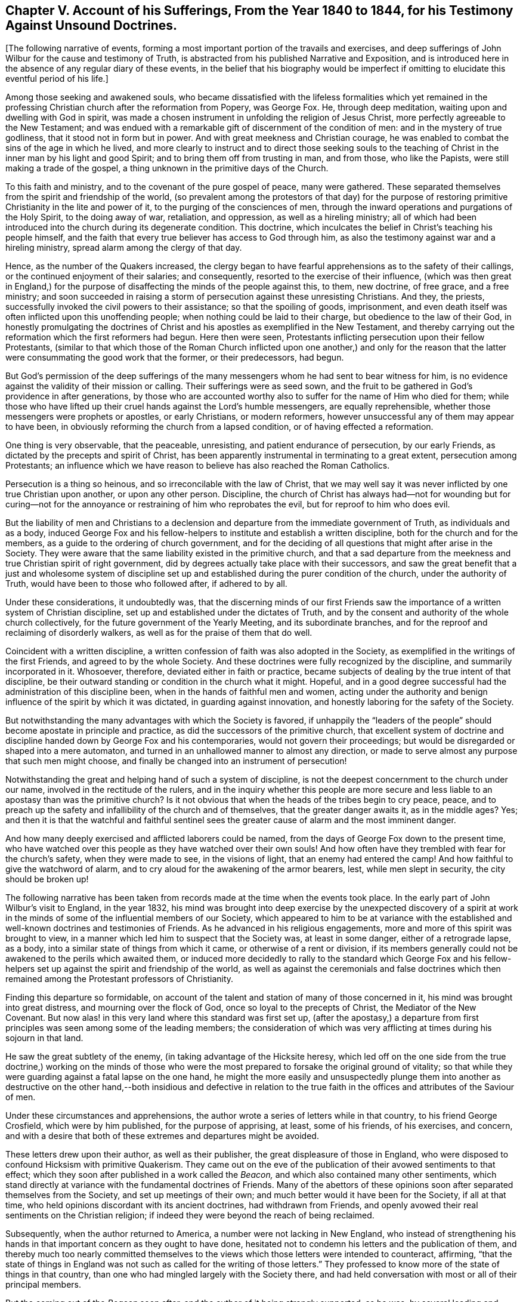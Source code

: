 [short="Chapter V"]
== Chapter V. Account of his Sufferings, From the Year 1840 to 1844, for his Testimony Against Unsound Doctrines.

[.offset]
+++[+++The following narrative of events,
forming a most important portion of the travails and exercises,
and deep sufferings of John Wilbur for the cause and testimony of Truth,
is abstracted from his published Narrative and Exposition,
and is introduced here in the absence of any regular diary of these events,
in the belief that his biography would be imperfect if omitting
to elucidate this eventful period of his life.]

Among those seeking and awakened souls,
who became dissatisfied with the lifeless formalities which yet remained
in the professing Christian church after the reformation from Popery,
was George Fox.
He, through deep meditation, waiting upon and dwelling with God in spirit,
was made a chosen instrument in unfolding the religion of Jesus Christ,
more perfectly agreeable to the New Testament;
and was endued with a remarkable gift of discernment of the condition of men:
and in the mystery of true godliness, that it stood not in form but in power.
And with great meekness and Christian courage,
he was enabled to combat the sins of the age in which he lived,
and more clearly to instruct and to direct those seeking souls to the
teaching of Christ in the inner man by his light and good Spirit;
and to bring them off from trusting in man, and from those, who like the Papists,
were still making a trade of the gospel,
a thing unknown in the primitive days of the Church.

To this faith and ministry, and to the covenant of the pure gospel of peace,
many were gathered.
These separated themselves from the spirit and friendship of the world,
(so prevalent among the protestors of that day) for the purpose
of restoring primitive Christianity in the lite and power of it,
to the purging of the consciences of men,
through the inward operations and purgations of the Holy Spirit,
to the doing away of war, retaliation, and oppression, as well as a hireling ministry;
all of which had been introduced into the church during its degenerate condition.
This doctrine, which inculcates the belief in Christ`'s teaching his people himself,
and the faith that every true believer has access to God through him,
as also the testimony against war and a hireling ministry,
spread alarm among the clergy of that day.

Hence, as the number of the Quakers increased,
the clergy began to have fearful apprehensions as to the safety of their callings,
or the continued enjoyment of their salaries; and consequently,
resorted to the exercise of their influence,
(which was then great in England,) for the purpose
of disaffecting the minds of the people against this,
to them, new doctrine, of free grace, and a free ministry;
and soon succeeded in raising a storm of persecution against these unresisting Christians.
And they, the priests, successfully invoked the civil powers to their assistance;
so that the spoiling of goods, imprisonment,
and even death itself was often inflicted upon this unoffending people;
when nothing could be laid to their charge, but obedience to the law of their God,
in honestly promulgating the doctrines of Christ
and his apostles as exemplified in the New Testament,
and thereby carrying out the reformation which the first reformers had begun.
Here then were seen, Protestants inflicting persecution upon their fellow Protestants,
(similar to that which those of the Roman Church inflicted upon one another,) and only
for the reason that the latter were consummating the good work that the former,
or their predecessors, had begun.

But God`'s permission of the deep sufferings of the many
messengers whom he had sent to bear witness for him,
is no evidence against the validity of their mission or calling.
Their sufferings were as seed sown,
and the fruit to be gathered in God`'s providence in after generations,
by those who are accounted worthy also to suffer for the name of Him who died for them;
while those who have lifted up their cruel hands against the Lord`'s humble messengers,
are equally reprehensible, whether those messengers were prophets or apostles,
or early Christians, or modern reformers,
however unsuccessful any of them may appear to have been,
in obviously reforming the church from a lapsed condition,
or of having effected a reformation.

One thing is very observable, that the peaceable, unresisting,
and patient endurance of persecution, by our early Friends,
as dictated by the precepts and spirit of Christ,
has been apparently instrumental in terminating to a great extent,
persecution among Protestants;
an influence which we have reason to believe has also reached the Roman Catholics.

Persecution is a thing so heinous, and so irreconcilable with the law of Christ,
that we may well say it was never inflicted by one true Christian upon another,
or upon any other person.
Discipline,
the church of Christ has always had--not for wounding but for curing--not
for the annoyance or restraining of him who reprobates the evil,
but for reproof to him who does evil.

But the liability of men and Christians to a declension
and departure from the immediate government of Truth,
as individuals and as a body,
induced George Fox and his fellow-helpers to institute and establish a written discipline,
both for the church and for the members, as a guide to the ordering of church government,
and for the deciding of all questions that might after arise in the Society.
They were aware that the same liability existed in the primitive church,
and that a sad departure from the meekness and true Christian spirit of right government,
did by degrees actually take place with their successors,
and saw the great benefit that a just and wholesome system of discipline
set up and established during the purer condition of the church,
under the authority of Truth, would have been to those who followed after,
if adhered to by all.

Under these considerations, it undoubtedly was,
that the discerning minds of our first Friends saw
the importance of a written system of Christian discipline,
set up and established under the dictates of Truth,
and by the consent and authority of the whole church collectively,
for the future government of the Yearly Meeting, and its subordinate branches,
and for the reproof and reclaiming of disorderly walkers,
as well as for the praise of them that do well.

Coincident with a written discipline,
a written confession of faith was also adopted in the Society,
as exemplified in the writings of the first Friends, and agreed to by the whole Society.
And these doctrines were fully recognized by the discipline,
and summarily incorporated in it.
Whosoever, therefore, deviated either in faith or practice,
became subjects of dealing by the true intent of that discipline,
be their outward standing or condition in the church what it might.
Hopeful, and in a good degree successful had the administration of this discipline been,
when in the hands of faithful men and women,
acting under the authority and benign influence of the spirit by which it was dictated,
in guarding against innovation, and honestly laboring for the safety of the Society.

But notwithstanding the many advantages with which the Society is favored,
if unhappily the "`leaders of the people`" should become apostate in principle and practice,
as did the successors of the primitive church,
that excellent system of doctrine and discipline handed down by George Fox and his contemporaries,
would not govern their proceedings;
but would be disregarded or shaped into a mere automaton,
and turned in an unhallowed manner to almost any direction,
or made to serve almost any purpose that such men might choose,
and finally be changed into an instrument of persecution!

Notwithstanding the great and helping hand of such a system of discipline,
is not the deepest concernment to the church under our name,
involved in the rectitude of the rulers,
and in the inquiry whether this people are more secure and
less liable to an apostasy than was the primitive church?
Is it not obvious that when the heads of the tribes begin to cry peace, peace,
and to preach up the safety and infallibility of the church and of themselves,
that the greater danger awaits it, as in the middle ages?
Yes;
and then it is that the watchful and faithful sentinel sees
the greater cause of alarm and the most imminent danger.

And how many deeply exercised and afflicted laborers could be named,
from the days of George Fox down to the present time,
who have watched over this people as they have watched over their own souls!
And how often have they trembled with fear for the church`'s safety,
when they were made to see, in the visions of light, that an enemy had entered the camp!
And how faithful to give the watchword of alarm,
and to cry aloud for the awakening of the armor bearers, lest,
while men slept in security, the city should be broken up!

The following narrative has been taken from records
made at the time when the events took place.
In the early part of John Wilbur`'s visit to England, in the year 1832,
his mind was brought into deep exercise by the unexpected discovery of a spirit
at work in the minds of some of the influential members of our Society,
which appeared to him to be at variance with the established
and well-known doctrines and testimonies of Friends.
As he advanced in his religious engagements,
more and more of this spirit was brought to view,
in a manner which led him to suspect that the Society was, at least in some danger,
either of a retrograde lapse, as a body,
into a similar state of things from which it came, or otherwise of a rent or division,
if its members generally could not be awakened to the perils which awaited them,
or induced more decidedly to rally to the standard which George Fox and
his fellow-helpers set up against the spirit and friendship of the world,
as well as against the ceremonials and false doctrines which
then remained among the Protestant professors of Christianity.

Finding this departure so formidable,
on account of the talent and station of many of those concerned in it,
his mind was brought into great distress, and mourning over the flock of God,
once so loyal to the precepts of Christ, the Mediator of the New Covenant.
But now alas! in this very land where this standard was first set up,
(after the apostasy,) a departure from first principles
was seen among some of the leading members;
the consideration of which was very afflicting at times during his sojourn in that land.

He saw the great subtlety of the enemy, (in taking advantage of the Hicksite heresy,
which led off on the one side from the true doctrine,) working on the minds of
those who were the most prepared to forsake the original ground of vitality;
so that while they were guarding against a fatal lapse on the one hand,
he might the more easily and unsuspectedly plunge them into another as
destructive on the other hand,--both insidious and defective in relation
to the true faith in the offices and attributes of the Saviour of men.

Under these circumstances and apprehensions,
the author wrote a series of letters while in that country,
to his friend George Crosfield, which were by him published,
for the purpose of apprising, at least, some of his friends, of his exercises,
and concern,
and with a desire that both of these extremes and departures might be avoided.

These letters drew upon their author, as well as their publisher,
the great displeasure of those in England,
who were disposed to confound Hicksism with primitive Quakerism.
They came out on the eve of the publication of their avowed sentiments to that effect;
which they soon after published in a work called the _Beacon,_
and which also contained many other sentiments,
which stand directly at variance with the fundamental doctrines of Friends.
Many of the abettors of these opinions soon after separated themselves from the Society,
and set up meetings of their own; and much better would it have been for the Society,
if all at that time, who held opinions discordant with its ancient doctrines,
had withdrawn from Friends,
and openly avowed their real sentiments on the Christian religion;
if indeed they were beyond the reach of being reclaimed.

Subsequently, when the author returned to America,
a number were not lacking in New England,
who instead of strengthening his hands in that important
concern as they ought to have done,
hesitated not to condemn his letters and the publication of them,
and thereby much too nearly committed themselves to the
views which those letters were intended to counteract,
affirming,
"`that the state of things in England was not such
as called for the writing of those letters.`"
They professed to know more of the state of things in that country,
than one who had mingled largely with the Society there,
and had held conversation with most or all of their principal members.

But the coming out of the _Beacon_ soon after,
and the author of it being strongly supported, as he was,
by several leading and influential characters,
put the question out of all dispute with sound Friends,
that those letters were needful on the occasion and published at
the right time,--that it was highly important that something of
the kind should have been laid before the Society at that time.
When that pernicious book called the _Beacon,_ so subversive of Quakerism,
as well as of vital Christianity, reached this country, the writer of this,
under the same concern,
used his best endeavors to prevail on the Meeting for Sufferings
for New England to testify against its sentiments,
but his labors in this respect were unsuccessful.

The doctrines of J. J. Gurney contained in his [.book-title]#Brief Remarks
on Impartiality in the Interpretation of Scripture,#
are of the same cast with those of the _Beacon,_ by Isaac Crewdson,
and so nearly agreeing in substance,
that a wise man could scarcely distinguish the purport of the one from the other.
Each of these writers has published doctrines essentially
at variance with those of the religious Society of Friends,
which being carried out and adopted, must unavoidably undermine Quakerism;
and it is self-evident, that whosoever openly defends or advocates either of these men,
commits himself to and identifies himself with the doctrines
of the man whom he thus defends against the Society,
and the more especially so,
if that defence be made upon the occasion of others opposing such doctrines.
This course has been unhappily pursued, and to a fearful extent,
by prominent members of New England Yearly Meeting,
to whom allusion will be hereafter made.

It is apprehended that a loss, in a greater or less degree, of the virtue, life,
and power of pure Christianity,
had prepared the minds of too many in the Society of Friends,
to imbibe sentiments at variance with true self-denial,
and full conformity to the cross of our Lord Jesus Christ, and, consequently,
with his doctrines, as held and laid down by the early writers in our Society.
That a great tendency outward, and to outward views and outward things, has, of late,
been apparent in this once greatly favored Society, is very obvious.
Consequently the sentiments of some writers,
who have not known the living savor of the Divine life to predominate in their own hearts,
(or otherwise have lost its unction,) have sorrowfully
spread and taken root in many minds.

Moreover,
the great schism and fearful departure from the Christian covenant on the one hand,
in the Society farther west, has furnished the enemy with vast and powerful machinery,
to delude, deceive, and draw off, from the same covenant on the other hand;
insomuch that many of those who were not caught in the snare of that apostasy,
called Hicksism, have been of late in great jeopardy,
by the influence and insidious sentiments of persons of genius, high standing,
and great learning in the schools of men,
tending to draw away from the same gospel covenant in an opposite direction.

These having lost, or never found that hidden treasure of this covenant,
as revealed by the Divine power in the inner man of the heart,
have taken offence at the law and restraints of a meek and lowly Saviour,
and so far imbibed the spirit of this world and of the age,
as to despise the foolishness of the cross,
which is the power of God and the wisdom of God, and not of man, nor of the flesh,
but of God.

Instead of submitting, therefore, to die with Christ,
and to abide the painful struggle of yielding up the will and wisdom of the flesh,
these have moulded and fashioned to themselves a substitute,
by professedly extolling and claiming the faith of Christ`'s incarnate sufferings
and propitiatory sacrifice upon the cross outside the gates of Jerusalem,
as the whole covenant of salvation, and by him thus accomplished without them; and,
consequently,
it is feared are carnally believing and trusting in this alone for justification,
without its essential concomitant, the true obedience of faith,
and the work of sanctification wrought in the heart.

These views, and many others of the like tendency,
having been avowed and published by Joseph John Gurney, (who,
unlike Isaac Crewdson and his followers, continued his connection with the Society,
and maintained great influence therein,) were spread far and wide,
and have been the cause of great uneasiness and much
dissatisfaction in the minds of faithful Friends;
and the more,
because many are found among us who are disposed
to advocate and defend the author of them,
without, and in the refusal of an examination of his published sentiments,
or a comparison of them with our acknowledged and well-known doctrines.

Some concerned Friends, who have remained at their posts,
have watched over the "`landmarks`" of Israel`'s inheritance,
as they have watched over their own souls,
and can but tremble for the safety of the Ark of his testimonies, when, with their eyes,
they behold the demolishing of those stakes,
of which the good Shepherd of the fold ordained that "`not one of them should be removed.`"

And, notwithstanding what they have fearfully beheld,
of that which they apprehended was an attempt to obliterate and cancel
those distinguishing signals of our profession and its defence,
they have marvelled to hear so many of the watchmen cry peace!
peace! when the citadel itself is beset by a troop of strong men.
They believe that so great a loss cannot otherwise be sustained,
either by us or by the world at large,
as would be sustained by the breaking down of our distinguishing doctrines and testimonies.
Consequently, they see the great necessity of keeping a single eye to their safety,
and a scrupulous watchfulness against "`every appearance of evil,`"
that may in the least forebode an apostasy of principle,
inasmuch as such did happen, to a sorrowful extent,
to the primitive church--the best of bodies--and that too by small beginnings.

Furthermore,
these concerned Friends have felt not a little responsibility resting upon themselves,
and upon the church at large,
by reason of the committal to its charge and keeping of the most exalted, efficient,
and dignified principles vouchsafed to the hand of man in these modern times,
or in any age of the world,
because they are the same as committed to the primitive church,
in that all relates to Christian redemption and salvation.
And they have also felt something of the weight of
that appeal which was made of God to his servant,
the Prophet Ezekiel, chap.
iii. 28; also xxxiii.
8, 9. "`If you do not warn my people from their ways, they shall die in their iniquity,
but their blood will I require at your hands,`" etc.

Moreover, the late attempts at innovation, by those above alluded to,
speak loudly as a warning to us of the jeopardy which awaits us as a people;
for our unfaithfulness and disloyalty to the blessed Truth is such,
that Satan appears to have availed himself of the advantage of our relaxation,
and seems resolved to divide and scatter us from the true faith;
still we hear the cry of peace! still we hear the language of safety reiterated
among us! still we see a prevalent disposition to trust in man,
and to make flesh our arm!

J+++.+++ J. Gurney, on his visit to America, came to New England, in the 6th month, 1838,
and found the ground already prepared in many minds to receive and defend him,
notwithstanding the defection of his doctrines.

The persons whose minds had been thus prepared,
had evidently been for some years seeking control over New England Yearly Meeting,
and its concerns, in which they had been successful; and being men of influence,
and disposed to avail themselves of all means within their reach,
(which were not in any wise very limited,) whereby
to clothe themselves with rule and with power,
have drawn many to them, or after them, by the offer of their friendship,
by promotion in appointments, by the honor of man, and by temporal favors,
bestowed in many ways.
By these means they have encompassed (however unsuspected their
object by many) a great proportion of those who were active members,
as well as others, and have promoted and made active, many who were not so before.

And those who have not fallen into these new views,
have not been desirous of office or control in the church,
and consequently have not put themselves or one another forward much for appointments;
and, more especially of late,
perceiving a disposition in those of the new ground to exclude them,
have mostly refrained from action.
And latterly in the Yearly Meeting,
these were entirely excluded from taking a part in its concerns,
by the supporters of unsound men and their doctrines deciding to reject from any service
the names of all such as had expressed themselves opposed to their previous proceedings,
thus declaring such out of unity;
a measure which had already been adopted and acted upon by Rhode Island Quarterly Meeting.

Those who had thus assumed the control in the Yearly Meeting, formed,
from their own number, standing committees therein,
as also committees of Rhode Island Quarterly Meeting,
and clothed themselves with authority to visit and control subordinate meetings,
and consequently to control the religious rights of all their members;
and these committees have not been backward in exercising this authority.
And further, the Yearly Meeting, through their influence,
of late made its committee`'s advice and decisions conclusive and final;
so that appeals from their advice, either by individuals or subordinate meetings,
to the Yearly Meeting, have been unavailing,
however contrary to discipline their advice or decisions may have been.

In the 11th month of 1839, John Wilbur felt himself bound under a religious concern,
to visit most of the Quarterly Meetings in the Yearly Meeting;
and was cordially liberated by his own Monthly Meeting for that service.
After having visited one Quarter and some of its subordinate meetings,
he was cited by one of these committees, to appear before a deputation from their body.
But their letter not arriving seasonably for him
to meet them at the time and place assigned,
he called on the writer of that letter as he passed on in pursuance of his journey.
His having made a stand against the new doctrines by writing to some ministers and elders,
as well as by conversation,
was alleged by the writer of the letter as a disqualification
for travelling in the ministry;
but J. W. was enabled to convince him that he ought to be
left at liberty to pursue his journey--and he did so.

When J. J. Gurney first arrived in New England,
there was a report in circulation that he had made satisfaction
to his friends at home on account of his exceptionable writings;
but J. W. being aware, through direct communications from England,
that the report was unfounded,
(a matter of great importance for the Society to know,) took an opportunity with him,^
footnote:[The first interview of J.W. with J.G. on account of uneasiness with his sentiments,
was in London during their Yearly Meeting in 1832, in presence of Jonathan Hutchinson,
and George and Ann Jones, in which no satisfaction was obtained.
This latter interview was at Newport in the 6th mo.
1838, in presence of Henry Hinsdale of New York.]
and informed him of the apprehensions of many Friends in regard to his sentiments,
as set forth in his books, and so extensively abroad in the Society;
and suggested to him the desirableness of his satisfying Friends in relation to such
of his doctrines as were not in conformity with our acknowledged principles,
and thereby open his own way among us.
But instead of giving any encouragement of doing so,
he entered into a prompt defence and justification of all his writings,
without exception.

In consequence, therefore, of the result of J. W.`'s visit to the author,
he believed it to be his religious duty to caution Friends, on suitable occasions,
against receiving or imbibing the unsound doctrines alluded to;
and at the same time making direct reference to some
of the most exceptionable among them.
On John Wilbur`'s return from his eastern visit,
he produced certificates from all the Quarterly and Monthly Meetings which he attended,
expressive of their satisfaction with his services among them.
And soon after his return from this journey,
he obtained the concurrence of his Monthly Meeting
and attended the Yearly Meeting in Philadelphia.

But his travelling as a minister, on account of his objection to those doctrines,
was displeasing to those who were supporting and defending the author of them.
It being apparently too much of a circumstance frequently to call
together the committee of the Yearly Meeting of Ministers and Elders;
and further,
as the committee of the Yearly Meeting at large was
not authorized to recognize ministerial service,
a way was devised to get a committee appointed in the Select Quarterly Meeting;
and if practicable, to be vested with authority to take hold of him,
and to stop his speaking against the doctrines of J. J. Gurney,
or travelling as a minister.

To effect this, deficient accounts were brought up in relation to unity,
from two subordinate meetings, where themselves predominated,
and under the pretension of bestowing labor in the cases referred to in those accounts,
a committee was appointed, ostensibly for the restoration of unity and harmony.^
footnote:[The accounts which went up at this time from South Kingston Monthly Meeting,
to which J.W. belonged, were unexceptionable as to unity.]
Howbeit, if their own confession is sufficient evidence, we are warranted in saying,
that they never attempted any labor of the kind, whatever,
within the limits of those two meetings from which the defective accounts came up.

John Wilbur was called upon to meet this committee the next morning after its appointment;
and they artfully attempted to make him a subject of dealing,
and to decoy him to place himself within the purview of their appointment,
by asking him the question,
"`whether he believed any of the members of our Select Meeting were unsound?`"
expecting, as was supposed, an affirmative answer; and if so, then here,
as they might think, would be a case of disunity fairly within their reach.

But their object was seen, and the question not answered, although all the committee,
save one, joined in pressing him to answer it.
Being defeated in this, they severely reprimanded him for having been to Philadelphia,
accusing him of having known that they were unwilling he should travel in the ministry.
But this charge, of knowing it, he was able to meet,
by adducing what some of them had said to him and others, during his eastern journey.
One of the committee had said, in a letter to his daughter,
that "`they had no desire to stop his travelling in the ministry,`" and another,
who met with him on the journey, said "`he was glad to meet with him there.`"

But they brought many other complaints and accusations against him,
of which the principal was, that "`he had written and spoken against J. J. Gurney,
and had spread long lists of extracts from his doctrines.`"

He now informed them that he had not spoken to the disadvantage of J. J. G.,
otherwise than by a recital and disavowal of some parts of his doctrines;
and in order to show them that those parts of his
writings to which he had made exceptions were unsound,
and consequently that the course which he had taken was correct and agreeable to discipline,
he proposed reading to them the extracts which they had charged him with spreading.

But they were unwilling to hear him read these extracts,
and conceded there might possibly be some things in the manner
of J. J. Gurney`'s expressions that would be deemed exceptionable.
But J. W. insisted on reading these extracts,
in order that the committee might know how unsound his doctrines were,
(believing that his defence rested upon their demerits,) but the committee
appeared exceedingly unwilling to allow the reading of them,
and the dilemma in which they were now placed, apparently drew from David Buffum,
one of their number, the expression,
"`I acknowledge that some of J. J. Gurney`'s writings are very unsound.`"
But for this imprudence, he was immediately jogged by John Meader,
one of his colleagues who sat near him, and who dissented from his concession, by saying,
"`I should not have said so.`"

Finally,
they utterly refused to hear his defence or the reading
of the extracts from Gurney`'s doctrines,
and gave him very little opportunity of any oral vindication
of himself in relation to the charges brought against him,
by reason of their own claims upon the time;
freely and in close succession bestowing upon him their censures,
and demanding from him immediate concessions,
accompanied with the advice "`to stay at home and be quiet.`"
And so this interview ended.

Thus being denied a full and fair personal hearing,
which truth and justice always allows, even to the greatest offenders,
John Wilbur addressed the following letter to Thomas Anthony,
the first-named of the committee,
with whom he had previously stood in the relation of great intimacy.

[.embedded-content-document.letter]
--

[.signed-section-context-open]
Hopkinton, 30th of 5th mo., 1840.

[.salutation]
To My Dear Friend, Thomas Anthony,

After thus allowing time for solid deliberation on
the subject of discussion with Friends at your daughter`'s,
it seems right for me to address a few lines to you in relation thereto,
inasmuch as I had not full opportunity in the end to speak for myself,
by reason of the claims of others on the time, as well as the lack of time; you will,
I apprehend, allow me the opportunity of reviewing it in this way,
and to remark further upon the charges brought against me; and, as I trust,
will hear me patiently,
seeing that vastly more is involved in the consideration of the
question than merely the exculpation or condemnation of an individual,
without allowing him the right, both civil and religious, of a defence,
not only of himself, but of the testimonies and usages of the Society,
such as truth and justice call for.

You are well aware that even in the civil department,
the laws of the land allow the accused a defence of himself,
in all the bearings of his case, and, not only so, they premise, if need be,
that he should be provided with counsel,
lest unhappily the innocent should be adjudged guilty.
And in the religious department,
you will agree that a still higher and purer order of justice and righteousness is contemplated,
for beyond all controversy, such is the true character of Christianity,
and its superiority over every other system of moral
or civil order instituted by the children of men.

But when we become acquainted with the history of
ecclesiastical transactions since the Christian era,
we are bound to acknowledge that the civil has never been more abused than the religious,
under the dominion of power.

But to come directly to the question, and the capacity in which Friends acted,
I deem it right for me to remark,
that I might suppose they acted as individuals under
an apprehension of the necessity of the case,
and not as a committee of the Select Quarterly Meeting:
for the appointment of the committee was grounded, and only grounded,
(if I understand it,) upon deficiencies represented in the
answers to the queries from the subordinate meetings,
and, consequently, Friends could not, as a committee of that meeting,
extend care to any meeting, or to a member of it,
which gave no account of deficiencies in relation to things queried after;
and no tangible inference can be drawn from that of South Kingston,
(however it may be in others,) that there does any
lack of harmony or unity exist in that meeting;
and which I esteem as a favor, for which we are bound to be thankful.
But I am entirely prepared to say,
that I ever hope to be willing to receive advice either from committees or individuals,
acting conformably to the mind of Truth, and the order established in our Society.

But are Friends now prepared to evacuate the ground which has been taken, namely,
that a certificate for a man to travel as a minister is a full defence to him,
against all comers in relation to whatever may have
transpired previous to the issuing of that certificate?
Or will they say that the deputed right of one body shall be regarded,
and that of another may be disregarded and contemned?
And does it rest with committees or others,
not delegated for that special purpose by the Yearly Meeting itself,
to arrest the established right and order which that
body has conferred upon its subordinate branches?
Or shall these things yet rest upon their ancient foundation and usage,
that when a minister, though liberated by an authorized body,
is found defective either in faith or conduct,
and for which satisfaction has not been made,
that he shall be liable to be called to an account,
by those whose constituted duty it is,
under whatsoever circumstances he may have placed himself, or others may have placed him?

By this rule, my dear friend, I am entirely willing to be tried and judged,
but not upon mere hearsay,
or vague allegations and reports--not for the alleged faults or imprudence of others;
nor yet without a hearing upon the great point and premises of the case, namely,
the stand which I have taken against the erroneous doctrines
which are spread abroad among us by their author,
both before and since his liberation for our land.
And whatever I have said or done in the case, relates unequivocally to those doctrines;
and, consequently,
the merits or demerits of that course rests upon
the soundness or unsoundness of those doctrines,
as will be shown further on; and I hesitate not to say,
that the present dissension in the Society at large,
is the legitimate fruits of the circulation,
and the author`'s continued adherence to the doctrines alluded to.
And my concern has been,
(as I told Friends when together,) that those sentiments
might be clearly developed and faithfully reprobated,
so that the fearful consequences of such dissension might be obviated.

But if these baneful doctrines, or their unrelenting author, which is the same thing,
are continued to be advocated and defended,
we have reason to fear that serious difficulties will ensue;
because there is no doubt there are some, and perhaps not a few in this Yearly Meeting,
who cannot be brought to the adoption of such sentiments, come what may come.
And inasmuch, as great wrong has been inflicted upon the Truth, and its principles,
who do you think, my dear friend,
will find the most peace of mind in the result of things?
Will it be those, who, out of a good conscience, have withstood those innovations,
(though perhaps not always in the most perfect line of Divine wisdom,) or those
who have defended such views by strenuously advocating and warmly defending,
and thereby giving strength to their author,
and by endeavoring to put down those who have honestly withstood his sentiments?

How any can defend an unsound man, at the expense and rejection of those who are sound,
and yet be acting upon sound principles,
is a problem which I very much desire to see demonstrated, if demonstrated it can be.

I will now remark upon the charges brought against me,
and however trivial some of them are, and unreasonable others appear to me, yet,
as they have been deemed by ministers and elders to be worth naming,
they will be recognized, by way of a defence and apology, for the course I have taken.

[.numbered-group]
====

[.numbered]
_1st._ That I have frequently, in conversation and in writing,
reprobated some of the sentiments of J. J. Gurney,
and even on some occasions when abroad in the ministry.
To this charge, so worded, I confess guilty, if guilt is attached thereto; and,
in remarking upon it, I will first ask you, Thomas,
whether you will admit that a professed minister abroad could be
chargeable with doctrines so dangerous as to warrant such procedure?

[.numbered]
_2nd._ Whether the doctrines of Hannah Barnard and Elias Hicks were so exceptionable
as to warrant a watchword to the churches under similar circumstances?

[.numbered]
_3rd._ Whether Moses and the prophets were warranted,
in so full and so public a manner as they often did,
in testifying against the abuses of the doctrines and commandments of the former covenant?

[.numbered]
_4th._ Whether the apostle Paul and George Fox did right in
publicly withstanding and marking those who caused divisions
by introducing doctrines contrary to the doctrines of Christ?

====

The apostle, it seems, in his public epistle, entreated his brethren,
without distinction of age or standing, and without exception to any circumstance,
to mark those which cause divisions and offences,
contrary to the doctrines which they have learned, and to avoid them. Rom. 16:17.
And so we shall find, if we examine the Holy Scriptures,
that both prophets and apostles were prompt and vigilant, in detecting and exposing,
as well as in exterminating everything which stood
at variance with the Lord`'s doctrines and testimonies,
whether seen in kings, princes, or prophets,
(however reprehensible such detection was deemed by those in power,)
a procedure led to by the inspiration and commands of God.
For it was seen then, as it in some degree is seen now,
that human nature is so propense to ease,
and to overlook the needful restraints of true religion,
that a guard against the inlet of evil was continually needful.

But one of our Friends said,
that he acknowledged the doctrines in question were very unsound,
but afterwards said he thought we ought to give a pass to their author.
But truly he could not have meant to have been understood to say,
that the Yearly Meeting ought to give him a certificate of unity, for, in so saying,
he would exhibit an opinion different from that of the apostle,
when he was speaking of those who brought in doctrines
contrary to the doctrines of Christ;
for, said he, "`He that bids him God speed, is a partaker of his deeds.`"

[.numbered-group]
====

[.numbered]
_2nd charge._
That I knew the Yearly Meeting`'s committee were
unwilling that I should travel in the ministry;
therefore, I ought not to have gone to Philadelphia.
To which I need to say no more than to refer to your expression to a Friend; to Thos.
Howland`'s own handwriting,
and to J. Meader`'s language to me at Dover Quarterly Meeting, all amounting to this,
that the committee had no desire to stop my going on the proposed visit; besides which,
I had never heard from them--how, then, can the committee make this charge?

[.numbered]
_3rd charge._
That they understood that I had favored the idea of a division of the Yearly Meeting;
which was so fully answered at your daughter`'s, namely, that no one among us,
to my knowledge, had labored more to keep Friends in New England to the one faith,
even to that alone which would keep us together, and prevent our being scattered;
+++[+++showing]
that a disagreement in principle is the root of schism.

[.numbered]
_4th charge._
That I have companied with some young men,
who have made a stand against the unsound sentiments of J. J. Gurney;
to which I confess judgment; and that I have also companied with some who are not young,
but have the same opinions of the same man.
But I would say, that I believe these with whom I have companied,
and who have taken the same ground,
would not suffer in point of character in a comparison with others.

[.numbered]
_5th charge._
That I allowed Thomas B. Gould to go with me, as companion, to Philadelphia.
That he went in company with me, as did several other Friends, I acknowledge;
but that he went with me as a companion,
in the way that this phrase is understood by Friends, is altogether unfounded;
nor did he pass for such at any place where we were; nor George F. Read either,
though he lodged with me every night at Philadelphia, and is also a sound Friend;
nor am I ashamed to be in company with either of them;
although neither may be without his faults--nor yet myself--did
not think of its being any disgrace to be seen with them.

[.numbered]
_6th charge._
"`That I allowed letters and extracts from John Barclay
and Ann Jones to pass through my hands to others.`"
In answer to this, I would ask,
whether it would be more harm to quote English authority against very unsound doctrines,
or to quote English authority in defence of very unsound doctrines?
And I would ask again,
whether there has not been a great deal done throughout our settlements in America,
in spreading English and other letters in commendation of this very unsound man?
I say unsound man, for he yet adheres to his unsound doctrines.
Again, whether your colleagues are so much dissatisfied,
and do find as much fault with letters which go to give
currency to the author of these very unsound doctrines,
as they do with letters which go to expose and detect them?

[.numbered]
_7th charge._
"`That I said to N. Monroe, that J. J. Gurney would not dare to come to New England.`"
Now we know the difficulty of proving a negative;--but I will say,
that I was at Monroe`'s, and probably said something in relation to the man;
but in how many and what kind of words, I cannot now recollect; however,
as I know that I never had the least expectation of our escaping a visit from him,
it looks so altogether unlikely that I used that form of words,
that I feel safe in demurring to the charge;
however little or nothing could be made of it, if I had so spoken,
more than that I was mistaken.

====

Now, if we take all these accusations into view, my dear Thomas,
which of the things complained of would not be affected, in point of right or wrong,
either by the soundness or unsoundness of the doctrines of J. J. Gurney?
When you say that I have spoken against his doctrines--that I have
written against his doctrines--that I have allowed to pass through
my hands letters which go to discourage the imbibing of his doctrines,
and to warn of the consequences of doing so--that I have
companied with others who protest against his doctrines,
you say truly; and yet wonderful it is to hear you further say,
that his unsoundness of doctrine has nothing to do
with my defence for doing so!!! And as wonderful,
that pertinent evidence, offered in defence of the rectitude of the course taken,
sufficient to exculpate from blame your correspondent,
should be refused!!! I say sufficient, because the refusal of hearing that evidence,
probo factum, gives to me the right of this assumption.

But you seem inclined to resort to the abstract doctrine,
that a certificate from a corresponding body or Yearly Meeting ought to defend
him against all charges for wrongs done previous to the date of that document.
For a full refutation of which position, I refer to my letter to John Meader.

But inasmuch as some continue to advance an abstract propensities,
you will admit an abstract solution.
In the civil department, we are an independent nation,
yet are on good corresponding and commercial terms with Great Britain;
and let us suppose that one of their trading vessels had heretofore, by means,
of an inclination thereto, and a strong armory,
made many captures and had committed many wrongs
upon the rights and property of the American people.

However, in process of time, the same vessel, having escaped retribution,
obtains regular papers for a general trading voyage to our land.
Now, I would inquire whether it would be any breach of good faith towards Great Britain,
civilly to ask the commander of this vessel to make
reparation for the wrongs which he had done us?
Or whether it would be reprehensible in any of our citizens, to speak of the wrong;
which that vessel had committed upon us,
when those wrongs were clearly provable by the register of the vessel,
and had been fearlessly published by the commander throughout
all the trading companies in the country?

Or whether it be a breach of faith for our government
to refuse to give her returning papers,
and a protection upon the high seas,
until she would make reparation for the wrongs which she had done us?
And inasmuch as worldly property and civil rights bear no
proportion to religious principles and Christian rights,
the civil department could not possibly sustain an equal
loss by means of the strongest ship upon the high seas,
as would be incurred by our Society in the striking out of even but two or three
of the fundamental and distinguishing articles from our confession of faith,
as apparently aimed at by the person alluded to.
But let us stop a moment,
and inquire whether there have not been some depredations
committed during the present visit.

[.numbered-group]
====

[.numbered]
_First,_ he justifies his former wrongs,
which revives and restores them to the present tense,
and refuses to make the least concession of them.

[.numbered]
_Second,_ he has himself been spreading defective books since his arrival in America.
I saw one which he presented to a Friend, with a note desiring his acceptance of it,
dated Philadelphia, 8th month, 1837,
and signed with his own hand--a book recommending a form of prayer,
and public discoursing upon Christianity, distinct from the ministry.
This is said not to be a solitary instance.
And besides his spreading unsound books since his arrival,
many defective ideas of doctrine have escaped him in the Gallery; the which,
if collected with the like industry as has been obvious in some other instances,
the catalogue would be very considerable.

====

Now, my dear friend, pause for a moment, and see; one man can write, and preach,
and spread very unsound doctrines, and still receive the warm support,
or defence of both ministers and elders among us; while another,
who is afflicted because of the jeopardy which awaits our Society,
by means of the spreading of these unsound sentiments,
and ventures to bear witness against them, is consigned to reproach!
However, this case is not entirely new; there have been honest Friends heretofore,
and undoubtedly better than your correspondent,
greatly reproached and defamed for withstanding unsound doctrines, and even disowned;
and to what extremity this may come, the Lord only knows.

But there is one thing which I desire, and another which I lament.
The former is,
that I may be reconciled to whatever sufferings may be permitted to fall to my lot,
in the discharge of duty, and myself made to profit by it.
The latter is, that I am not more worthy to suffer for the Truth,
and for its doctrines and testimonies.
But I might well say, that a releasement from Labor,
if the enjoyment of peace and quietness were bestowed, must be esteemed a great favor.

To be released from the labors and dangers of the field,
and yet be permitted to divide the spoil, is a privilege of God`'s own conferring.
That precious peace and quietness, which is the reward of honest labor in the field,
is nevertheless the fruit of his abundant grace; how much more, then,
that which fills the heart with peace and joy in its private
exercise and retirement in the house of prayer,
and under its own vine and fig-tree, must be of unutterable love.

And, however he who serves at the altar receives his portion of the gift, yet,
if God be pleased to release from the service for a time,
as he often did our first Friends, and though it were by means of the secular power,
yet it undoubtedly contributed to their furtherance,
and greater depth in the power of the cross of Christ--his name be praised!
And my confidence in you is such,
that it will not be perilling the pearl to acknowledge
to the unbounded grace of a good and merciful God,
through Christ Jesus, in vouchsafing to his weak and unworthy messenger,
in his late journeys, a greater fulness of strength and understanding,
in speaking of the things of his own kingdom, and power, and glory,
than he ever saw fit to bestow before; and my enjoyment,
subsequent to many of these seasons, was inexpressible.

And the praise and the glory was and is, as I trust, wholly rendered unto him;
for I clearly saw that it was entirely of him; and to him it was rendered,
in language both utterable and unutterable.
And it has been, and remains to be, to me an evidence, not to be despised,
that my good God has owned and does own my sincerity in bearing a faithful
testimony against "`every appearance of evil,`" and innovation,
upon our inestimable testimonies, both in the times of our former,^
footnote:[Hicksite troubles.]
and our present troubles and dangers.
And that it is his will that I should do so, does not rest +++[+++wholly]
upon his unmerited favors abroad (as evidence),
but peace and quietness have succeeded to the fulfillment
of apprehended duty in that respect at home.

Nor was I ever more clearly instructed, than in these late journeys,
in relation to the opening and shutting of the fresh springs of the gospel ministry.
In one large public Quarterly Meeting, and in several other large meetings,
the ministry was to me "`as a spring shut up,
a fountain sealed,`" for which I could assign no other reason
than that the good Master would have it so.
But in the same Quarterly Meeting for business, which was held the next day,
a very unusual flow of the gospel life and power (for me)
was witnessed in both the men`'s and women`'s meeting.

The two or three exceptionable doctrines of J. J. Gurney, alluded to above,
might be selected from the many, under the following heads:--

[.numbered-group]
====

[.numbered]
_1st._ That the gospel of Christ, is not in itself the power of God unto salvation.

[.numbered]
_2nd._ That men are justified by faith, without regard to obedience.

[.numbered]
_3rd._ That was the true light which gives light to every man that comes into the world,
he construes to mean no more than Christ incarnate, "`the enlightener.`"
Let all imbibe these three items of doctrine, and Quakerism would be no more.

====

Having a little room yet left upon this sheet,
I will occupy it with a few extracts from a piece in my possession on church order,
as follows:--

"`It would appear to be at variance with the very nature of things,
as well as the right order of church government, and the spirit of Christian discipline,
to suppose that a person can place himself,
or that others can place him under such circumstances,
as that he cannot be reprehended for a breach of faith in the promulgation
of sentiments perversive of the established and fundamental doctrines
of a religious society to which he belongs.

"`If a way has been found in which a person can be securely sheltered and protected,
under an obvious and public violation of the doctrines of his own society,
(without concessions,) then, indeed,
it would seem that innovation upon its principles may be considered inevitable,
and without a remedy.

"`If a religious body has no alternative,
but to unite with and to give currency to the religious
and official standing of such person,
then would it be in vain to hope for the preservation of the purest system of Christianity,
or the best confessions of faith.

"`But the Truth itself, it is presumed, has never placed a man in such a condition,
that his errors, whether doctrinal or practical,
could not be rightly recognized and reprobated, so long as they remain unretracted.

"`Hence, it cannot be supposed that anybody, acting in conformity to the Truth,
should be understood intentionally to approve,
or give currency to doctrines which are at variance with the Truth;
nor that any rightly qualified person can be reprehensible for
detecting wrongs which have been inflicted upon the Truth,
and its principles, and doctrines, as exemplified in the Holy Scriptures,
from the beginning to the end; nor do we find, in those sacred records,
that the names of those who had committed depredations upon the Truth are spared.

"`By the exercise and dictates of Truth`'s principles,
it was that good order and wholesome regulations were originally
instituted and established in the Society of Friends,
for the protection and security of its doctrines,
as well as for the support of its moral economy; hence it is not to be believed,
that a wise and discreet exercise of that order can
ever lead to the strengthening or upholding of error,
or the justification of wrongs committed against the author of that order, namely,
the principle of Christianity.

"`Therefore, any proceedings under a profession of sustaining that order,
if their tendency is to strengthen the wrongs done to that
principle which brought all good order into existence;
then such proceedings, so far from being the right support of good order,
are but the abuse of order,
and can be accounted of no better than an attempt
to support order at the expense of principle,
the parent of order.`"

[.signed-section-closing]
I am your friend,

[.signed-section-signature]
J+++.+++ W.

--

To this letter, both himself and his colleagues declined altogether to make any reply,
or to attempt a refutation in writing;
yet they did not fail to resort to personal declamation and high-sounding words,
in an interview which they called for,
in the early part of the Yearly Meeting at Newport, 1840,
with an evident design to alarm him, and to induce him to condemn,
not only the course which he had taken, but also the letter which he had written to them;
and because he hesitated, conscientiously doing so, they cast upon him many reproaches,
and the epithet of stubbornness,
and a disposition to resist his friends and the good order of society.
They also now denied the intimation in the letter, that one of the:
number had said that some of J. J. Gurney`'s doctrines were very unsound.
And D. Buffum himself denied ever saying any such thing.
And they further declared, that no one would know, by reading the letter,
anything about what transpired at their meeting at Greenwich.

During these interviews, in which the committee evinced much excitement,
J+++.+++ W. was favored to endure their reproaches and revilings without reviling again,
and to make no concession or compromise of principle.
The fourth meeting of the committee, with some additions to their number,
was held at Portsmouth, R. I., and J. W. was cited again to meet with them, which he did.

The committee now attempted reading extracts from his letter to them,
against which they were intending to join issue;
but he objected to their reading extracts from his
letter without first reading the whole letter,
and the more,
because a number of the committee now present had never become acquainted with its contents,
except by hearsay; and because: also, T. Anthony, one of their number,
had told him that he had placed upon it, with pen and ink, the inscription of falsehood.
J+++.+++ Wilbur`'s arguments for either reading the whole letter
or else for not reading the extracts from it,
though strongly opposed by some, finally prevailed.

After the letter was read,
some attempts were made (though feeble) to read extracts from it,
in order for refutation, but in this course they proceeded not far,
as J. W. now called for their objections in writing,
both to the course which he had taken in the first place, and to the letter itself,
distinctly and severally giving their reasons for such objections.

This seemed to throw the committee into considerable disorder,
after which their proceedings were irregular and desultory.
At one time they would declaim against his making a defence against his friends,
and at another time they would accuse him of having taken false premises in his letter;
and again, D. Buffum came forward in a denial of saying at Greenwich,
"`that some of J. J. Gurney`'s writings were very
unsound,`" and attempted to change the ground,
by now adopting this version of it, namely, "`For argument sake,
I will admit that some of J. J. Gurney`'s writings are very unsound.`"
And John Meader, who jogged him at Greenwich, and remarked,
"`I should not have said so,`" now responded to the truth of his present version of it,
and said, I remember these were David`'s expressions.
Why, then, asked J. W., did you jog David at Greenwich, and say,
"`I should not have said so?`"
But before this query, to which John Meader made no reply,
several of the committee had endorsed his present statement of it.

Finally, as Andrew Nichols had said nothing to this disputed point,
they called on him to testify in regard to it; and though a diffident man,
he did say to David, the words which you have now prefixed,
were not prefixed at Greenwich, your words then were,
"`I acknowledge that some of the doctrines of J. J. Gurney are very unsound.`"
And so ended this part of the discussion.

After having been together near four hours,
they began to talk of what course should be taken,
inasmuch as the object of their meeting had not been attained.
Two of the committee proposed to burn the papers and drop the subject altogether;
but others hesitated.
J+++.+++ Wilbur had complained of the injustice and severity
of their charges thrown out against him,
of the aspersion of falsehood endorsed upon his letter, saying, that he had never,
in speaking of them, or of J. J. Gurney, made use of such language.
In answer to which T. A. said,
"`I don`'t think that John Wilbur meant to say anything in that letter which was untrue.`"
J+++.+++ W., after repeating his request to be furnished with their complaint in writing,
withdrew, in order to remove all embarrassment from their deliberations.

From this time J. W. heard nothing of the intentions of the committee
until the holding of the Select Quarterly Meeting at Somerset,
in the 11th month following,
wherein his sufferings were by no means inconsiderable in consequence
of their bringing the case to view before that meeting;
but silence was believed to be his lot and ground of safety.
After meeting, he was called upon to meet them that afternoon at three o`'clock;
but not feeling ready in his own mind therefor, and having other good reasons,
he declined an interview on that day,
but informed them that he would wait on them the next day, or at any future time,
as they would best like.

Accordingly he was notified the next day, after Quarterly Meeting,
to meet them on the following morning at the Boarding School at Providence,
to which he agreed, and met them there accordingly on 6th day morning,
the 6th of 11th month, namely, six men and two women.
And after a short pause Rowland Greene rose and said,
that passing over J. W.`'s speaking of a Friend travelling in the ministry to his disadvantage,
they would proceed to read such passages from his
letter as were not satisfactory to the committee,
and so proceeded to read them.
To which objections J. W. now felt at liberty to
make some remarks and to reply somewhat in course;
but again claiming the right of being put in possession of their objections on paper.

With a view of sustaining their charge of falsehood against
his letter they had taken the ground at a former interview,
that their censure of him was not for objecting to Jos.
J+++.+++ Gurney`'s doctrines, but for speaking against J. J. Gurney himself.
But, nevertheless, their first and prominent charge against him at the first interview,
was that he had "`spread long lists of extracts from Jos.
J+++.+++ Gurney`'s doctrines.`"
It is true, that when at that interview, J. W. attempted to justify his having done so,
by showing the unsoundness of those doctrines, they feigned,
in order to avoid the exposure of them even among themselves, to let go the complaint,
which they had thus emphatically preferred against him, and,
attempting to discriminate between the man and his doctrines,
to make their charge against him for objections to the man only.
Which latter charge they never could, nor can they ever substantiate,
and consequently by this wily contrivance to shift their hold,
their whole fabric falls to the ground.

Now, at this meeting at Providence,
J+++.+++ W. inquired of them whether they were now disposed to relinquish
their first charge against him of "`spreading long lists of extracts
from that Friend`'s doctrines,`" to which several of them responded,
No, oh no.
And although J. W., at Newport, did not feel himself at liberty,
even to clear himself from many of their accusations, yet now such restraint was removed,
and his mind was free, and opened in clearness,
and strength was given to speak in defence of the good cause,
and to exculpate himself from blame in so far as he had
been endeavoring to guard it against innovation.

It was not long the committee pursued reading extracts,
because of their objections being so fully answered;
choosing rather to object to the letter in a more summary way,
they alleged that J. W. had, by that letter,
"`implied that the committee were unsound as to their religious sentiments.`"
To this he replied, "`that no body of people, or individuals,
had any occasion to fear that a charge of unsoundness could be made to lie against them,
if they had not accused or identified themselves therein by things which
they had said or done--that if this committee would come forward and now
disavow and condemn the unsound doctrines of J. J. Gurney,
as himself had done, there was no one who would attempt to implicate them therewith;
and he earnestly and affectionately entreated them to do
so for the clearing of themselves from all imputation.

This proposition and entreaty brought much solemnity over the company,
and silence prevailed until he found it right to speak further, and to tell them,
that they had found much fault with him in relation to expressions in the letter;
that he as well as they, had susceptible feelings, and if they would give him leave,
he would remind them of a few expressions and movements
of their own which had been afflictive to him,
and then paused for liberty to proceed.
After standing for some time, he subjoined, if Friends are unwilling to be thus reminded,
I will take my seat; but soon rose again,
and revived the saying that silence gives consent,
and then proceeded to tell them that because he conscientiously
hesitated to condemn his letter at Newport,
they "`charged him with stubbornness`" and also, several times,
said "`that no one could tell by his letter anything about what transpired
at the first interview,`" +++[+++making the whole document a fabrication,]
and further, at Portsmouth, had "`pronounced the premises therein taken to be false,
and the conclusions therefore to be false and unsound,`"
and had inscribed this upon the letter,
and in the Select Quarterly Meeting but a day or two previous,
had opened the subject in a manner altogether uncalled for and unnecessary,
unless it was needful to reproach him in that open manner.
Silence again reigned, until he again proceeded;
the committee also required of him to hear them read to him an anonymous letter,
reflecting unfairly upon his proceedings;
which letter or paper was withheld from his possession.
An act which he thought the most extraordinary he
had ever known to be practised by those called Friends.
Not the least reply was made to this exposure of their injustice.

It was now very observable that the committee (for
the present) were somewhat softened and moderated;
they consented that J. W. should be furnished with
their objections to his letter on paper,
or with a copy of his letter with then objections designated in the margin.
They agreed that T. A who was not present, should, if he was willing,
furnish him with them in the one form or the other.
But still before we parted, they so far recovered their former feelings, that they,
of individuals of them, were disposed to annoy him with questions, if not to entrap him,
in an unprovoked manner; a process, in such a case, as dishonorable as it is unchristian.
But the result was, that the answer to every question they asked,
as well as to every accusation they made, tended to their own disappointment.

On the 28th of 12th month following,
Rowland Greene and Thomas Anthony of the Select Quarterly
Meeting`'s committee came to South Kingston Monthly Meeting,
and at the close thereof, called together the ministers and elders.
When convened, R. G. stated to them,
that a misunderstanding existed between the Quarterly
Meeting`'s committee and John Wilbur,
a member of this meeting, on account of a letter which he wrote to them,
which letter was very dissatisfactory;
and they apprehended that the members of this select meeting had been misinformed,
and therefore had not a correct knowledge of the case;
that they of the committee had now called the members together
in order to give them a right understanding of it.
To this T. A. subjoined, that the letter alluded to, contained things that were untrue,
and again repeated it--contained things that were not true;
and then proposed reading extracts from the said letter,
for the information of the meeting.
But J. W. proposed the reading of the whole letter,
because several of the members had never seen it,
and because there was a chain of connection throughout,
showing a relation of one part with another.

And, although the reading of the whole letter was strongly opposed by these two committee men,
yet the proposition for reading the whole prevailed,
and the letter was deliberately read.
Now the committee, instead of offering their extracts,
and instead of going about to prove their assertions of falsehood,
which they had said it contained, proposed, and, as they said,
in order to put an end to the controversy, to destroy the letter,
with the copy retained by the writer; and at the same time stoutly affirmed,
and repeated it again and again,
that the letter was altogether inapplicable to what they said to him at Greenwich;
that he, the writer, had made his own premises and drawn his own conclusions, etc.
Therefore J. W. desired them to put a finger on one
of his seven references to their charges at Greenwich,
and to refute it.

This he pressed them earnestly several times to do.
But instead of doing it they boldly affirmed that
they never made any charge against him there,
that they only made some friendly inquiries of him,
and thus evaded an examination of the premises so
distinctly grounded upon their own charge.
They had, in this meeting,
made both a formal and formidable complaint of something which he had said or done,
and he now earnestly called upon them to show what it was,
that thereby it might be seen what it was not, alleging that, in the civil department,
a man was never so much as brought to trial for defaming others,
without propounding the words charged upon him, much less subjected,
without proving them.
But they now declined altogether an examination of those items
in the letter which referred to their charges against him,
which charges were the whole occasion and groundwork of the letter.

And again, inasmuch as they had inscribed upon the letter this condemnatory sentence,
namely, that "`the premises therein taken were false,
and consequently that the conclusions were false and unsound`"
which inscription had been read in this meeting,
and they had also declared at the same time, without reserve,
that "`the letter contained things which were not true,`"
he now called upon them to make good those high charges.
Being thus closely pressed to do the thing which
they at first professed to have come for,
they referred to the passage relating to their "`endeavors to put down
those who honestly withstand J. J. Gurney`'s sentiments,`" and said,
"`those expressions which they understood to have been applied to the committee,
were untrue.`"

J+++.+++ W. now reminded them of what one of them (R Greene) said to him while at Greenwich,
namely:
"`You knew that the Yearly Meeting`'s committee were
not willing that you should travel in the ministry,
and therefore you ought not to have gone to Philadelphia,`" and subjoined,
"`and my advice to you is to stay at home and be quiet.`"
To which advice every one of the committee then present, except Andrew Nichols responded.
Knowing that these were their own words, they appeared to feel the weight of their defeat.

It was observed by one of the members of South Kingston Select Meeting,
and seen by everyone present, that the truth of the passage referred to was sustained.
To this observation they of the committee made no reply.
And then again J. W. asked them for other objections, if any they had,
tending to prove their charge, but without effect;
they wholly declined challenging any other item in the whole letter,
though once and again called on to do so.

And inasmuch as the committee had pressingly proposed the burning of the letter,
and had given the assurance that such a measure would put an end to the whole controversy;
one or two members of the meeting, seeing the utter failure of the committee, and,
as it may be, feeling a little for them,
and greatly desiring the restoration of peace among us,
proposed to John Wilbur that he consent to the consuming
of the papers that related to this unhappy controversy;
being also unduly credulous as to the assurance given,
that this measure would end it,--not seeing the consequences
that would most likely follow;
for should this letter become extinct,
and therefore could no longer bear witness for itself,
false charges might be brought against it,
in which case the writer would be left in a very unpleasant predicament,
on account of the difficulty of proving a negative without a record.
Moreover, another good reason why the letter ought not to be burnt was,
because the charge of falsehood was written and remained upon it,
and because the writer of it was now charged in a meeting of ministers and elders,
with writing things therein that are untrue.

Consequently, for him to consent to the destruction of the papers,
until those slanderous charges were removed and retracted, it might,
and not very unfairly,
be construed as an acknowledgment on the part of the writer
that those accusations of falsehood were correct.
Hence he saw it much safer to preserve a correct copy of the letter,
and resolved to do so.

The great efforts and unhallowed means resorted to heretofore by the committee,
to calumniate J. W., and to prevent his having an opportunity to vindicate his cause,
induced him to suspect their integrity in a professed desire and
assurance of a settlement through the destruction of this letter.
And this suspicion has been since abundantly confirmed by the acknowledgment
of other members of the Select Yearly Meeting`'s committee.
Thomas Howland, the one who first cited J. W. before them,
having said in a letter to a friend, "`The burning of that letter would, I conceive,
have done little if anything at all, towards settling the difficulty.`"
At the close of this interview,
J+++.+++ W. asked T. A. for the extracts which they at first proposed to read in that meeting,
which he declined giving,
but handed him a copy of the letter with some pencil marks in the margin.

At our Select Quarterly Meeting at Providence, 2nd month, 3rd, 1841,
the committee presented a report setting forth, as near as can be remembered,
(for J. W. has been denied a copy) that "`a member of this meeting
having spread reports to the injury of the order of Society,
was labored with on that account by your committee,
whereupon the said member wrote a letter to them
containing things that were unjust`" etc.

This report produced considerable expression, mingled with censure and exhortation,
pointedly to the individual,
with professions of sympathy for and travail with the committee.
And it was concluded that the subject should remain with the same committee.
It was perceived by J. W., that the committee at large,
was resolved to disregard and overlook the proceedings
of the two who had been to South Kingston;
he rose, on behalf of the person alluded to in that report;
requesting that the meeting would either take up the subject itself and
allow that individual a fair opportunity of making his innocency appear;
or otherwise, instruct their committee to do so;
stating that some of their number had convened the select meeting,
of which he was a member,
and there openly in the meeting brought complaints against him
of a more aggravated nature than those stated in this report,
but which complaints they were not able to sustain,
and which failure he believed was obvious to every member of that meeting;
that he had been suing for six months past for distinct
objections to the course which he had taken;
and as he thought obtained a promise three months before to furnish him with those objections;
but that promise had not yet been redeemed.

He referred to the trial of W. Penn and W. Mead, in London,
to whom a full and fair hearing was promised, but which promise was not fulfilled;
and the court seemed disposed to condemn them upon
the reports abroad and the prejudice against them.
By which reference J. W. suggested whether the reports abroad tending
to produce unfavorable feelings towards the person alluded to in the report,
had not influenced the minds of some of his friends against him.

The committee now seemed to be brought to a stand what to say to this statement,
but one or two of them did say that much opportunity had been allowed him;
and referred to the time of one sitting,
which they said continued for five hours in discussion of the case.
But he reminded them, and informed the meeting,
that his solicitations through that meeting were the same as now,
to give him a plain statement, on paper, of their ground of uneasiness;
and thus the subject was left.
But before leaving Providence, J. W. asked T. Anthony,
(who furnished him with the copy of the letter,) whether those pencil
marks on the margin were intended to designate their objections?
To which he replied that "`he did not know.`"

John Wilbur received from one of the same committee a previous
notice to meet them at Greenwich on the 4th of 5th month,
1841, the day before the Select Quarterly Meeting there.
He went accordingly, and met with nine Friends of the before-mentioned committee,
and six of the standing committee of the Yearly Meeting.
And after a time of silence, one of the former said,
that inasmuch as J. W. had expressed a desire for an opportunity to make his defence,
the committee had now met to give him that opportunity.

He now waited some time for their complaint to be brought forward;
but not being presented,
he mentioned that he had been waiting in expectation that a complaint,
if any they had against him, would be presented;
and that nothing to that effect had been given him;
that although there were pencil marks on the copy of his letter; yet T. A.,
who handed it to him,
said he did not know whether those pencil marks covered
the committee`'s objections or not;
and that therefore he was not prepared to respond to their complaint,
having received no other designation in writing of their uneasiness.
But John Meader said that "`John Wilbur,
having received that marked copy from the hands of the committee,
he might have known that it contained their objections.`"
But as one of their own number had spoken doubtfully in relation to it,
J+++.+++ W. was not now prepared to meet those objections specifically.

But the committee decided on going into the consideration of the case at this time.
Whereupon he requested that they would allow him
the rightful privilege of one of two things,
namely, that they would either give him their objections in writing,
and time to canvass them,
or that they would constitute an individual of their
number as their organ to speak on their behalf,
intimating that for one individual to be laid under the necessity
of replying to the objections and allegations of so many,
might tend to an unreasonable embarrassment; these requests were both denied.
The Quarterly Meeting`'s committee plead that he had been furnished as above,
and that their objections were marked upon that copy,
and that he might have known that it defined their objections, etc.

It was now proposed, as he thinks, by the Yearly Meeting`'s committee,
that the letter should be read,
and that the Quarterly Meeting`'s committee should discuss
the objectionable passages as the reading went on.
To this proposal J. W. objected, for the reason that the Yearly Meeting`'s committee,
(who were presumed not to have seen it,) could not
in that way so well comprehend it as a whole.
And so the whole letter was read without any interruption.

And quite a solemnity prevailed throughout, and for some time after;
insomuch that it did almost seem doubtful whether the Quarterly
Meeting`'s committee would make any objections,
nor did they do so until the Yearly Meeting`'s committee
encouraged them to bring them forward,
saying that it contained the insinuation that the
Quarterly Meeting`'s committee were unsound, etc.
Finally they attempted, but in so feeble a manner, and so indefinite,
that the Yearly Meeting`'s committee offered their help,
(though brought here professedly to judge in a case of uneasiness
between the Quarterly Meeting`'s committee and J. W.,) in pointing
out a paragraph or two which they said by a reasonable construction,
appeared to them to bear upon the doctrinal views of the Quarterly Meeting`'s committee.

But to this J. W. said, as he had heretofore said,
that it was not his intention to charge the committee with unsoundness;
and if it would give them any satisfaction he was still prepared to say so,
by way of explanation, and as they had asked the question, he would say,
that he was as willing to say it in writing as verbally,
as it could not then be misconstrued.

These committees held three meetings at this time at Greenwich;
at the first of which they gave occasion for J. W. to mention
the substance of the interview of two of the Quarterly Meeting`'s
committee with the ministers and elders at South Kingston,
and he was astonished to hear them disclaim having any remembrance of what he related;
and in the sequel they denied it! although provable by every member of that meeting.

David Buffum said (though uncalled for) "`that he
had never read anything in J. J. Gurney`'s writings,
which he considered unsound,`" (probably to redeem what he had
at first said against them.) And at the close of the sitting,
while many members were yet present, Abraham Sherman, jr.,
said he believed that J. J. Gurney`'s doctrines, when compared one with another,
would very nearly, if not entirely, comport with the doctrines of our early Friends.
To which William Jenkins and one or two more responded,
and no objection to either of these affirmations
was expressed by any one of the committees then present.^
footnote:[Here then,
we find those committees voluntarily identifying
themselves with the doctrines of J.J. Gurney.]

On 4th day morning, J. W. met again with the committee,
and in a recurrence to the great question of doctrines,
as treated of the preceding evening,
he told them that his fears had not diminished by reason of what passed yesterday;
that one of the Quarterly Meeting`'s committee had said that he had never
read anything in J. J. Gurney`'s writings which he thought unsound;
and that one of the Yearly Meeting`'s committee had also said, that he believed,
if we were to compare one thing with another,
that we should find J.J. Gurney`'s doctrines to be nearly,
if not entirely conformable to the doctrines of our early Friends;
and that one or two more responded to that sentiment.

But no reply to these remarks is recollected to have been made.
Subsequently, and after some conversation not recollected,
R+++.+++ Greene spoke at considerable length, in commendation of J. J. Gurney,
bestowing high encomiums and much praise upon him and his services in this country.
Soon after, they asked J. W. if he were willing to commit to writing his expressions,
that he had had no intention of charging the committee with unsoundness?
to which he answered in the affirmative,
inasmuch as he had quite a choice that such explanation, if made at all,
should be in writing; and proposed, if A. S. had a pencil, that he should sketch it out,
+++[+++meaning then while we were sitting.]
But, contrary to his expectation, the committee proposed to rise, and did so.
After the sitting of the Select Quarterly Meeting,
he was requested to meet the committee again next morning at nine o`'clock.

On fifth day morning, when assembled, A. S. read a paper,
not only embracing the explanation agreed to,
but a condemnation of expressions contained in his letter, and so shaped,
as J. W. thought, that they could apply it to any part of the letter they might choose,
and thereby, if they pleased, make him appear to retract the whole letter,
and the whole ground which he had taken against the doctrines of J. J. Gurney,
as well as his objection to the proceedings of the Quarterly Meeting`'s committee; hence,
of course, he refused to sign it,
but asked them to what expressions in the letter they alluded?
A+++.+++ S., the writer of the paper,
first referred to J. W.`'s saying that D. Buffum "`acknowledged that some of J. J. Gurney`'s
writings were very unsound,`" when David arose and denied making such expressions.
But J. W. now related the conversation that led to it,
and mentioned J. Meader`'s expression of dissatisfaction with it at the time, when he,
remarked, "`I should not have said so.`"
J+++.+++ W. then called on Andrew Nichols (who had not arrived until this morning)
to state his understanding of what D. B. said at the time alluded to.
And he, although backward about testifying, gave it verbatim as the letter stated;
and immediately that subject was dropped

A+++.+++ Sherman then referred to the passage in the letter which says,
"`When you say that I have spoken against the doctrines of J. J. G., etc.,`" and said,
"`that the committee alleged that J. W. had attributed
expressions to them which they had not made use of.`"

He now plainly stated to them,
that at the first interview (and previously to his proposing to read extracts,) they did,
and with some severity,
"`censure him for spreading extracts from the doctrines
of J. J. Gurney,`" but that on his producing those extracts,
and proposing to read them, for their information, as to the extent of their unsoundness,
thereby to evince the propriety of his showing those extracts,
then it was that they came round and said that the unsoundness of the
doctrines of J. J. G. had nothing to do with J. W.`'s defence.

But even now (continued he) suppose we were to waive this impassable ground,
and look to the restraints which the Select Quarterly Meeting`'s
committee essayed to lay upon him at that time,
and inquire for what cause?
Let the answer be in their own language--for his having spoken against J. J. Gurney.
This was effectually, and to every intent and purpose, making him,
so far as such could make him, an offender,
for speaking against the doctrines of J. J. Gurney, and not otherwise,
because it was his doctrinal characteristics only that were implied in these animadversions.
And if the committee can separate the doctrines from the man, so he, as well,
can separate the man from his doctrines.

In the next place,
A+++.+++ S. spoke at some length in denunciation of the course which J. W. had taken,
and much in the same strain as did the Quarterly Meeting`'s committee,
in the first place at Greenwich, affirming it to have been a breach of order, etc.
The speaker appeared to understand how to foreclose a reply,
by immediately proposing an adjournment on taking his seat, namely,
to meet again on first day evening, at the time of the Yearly Meeting at Newport,
which was agreed to.

At Newport, 1st day evening, the 13th of 6th month, 1841 the committee again met;
J+++.+++ W. being present, let them know that he had responded to,
or rather vindicated the passages marked on their copy of
his letter to the Quarterly Meeting`'s committee,
and now desired to be furnished with their objections, in writing,
in relation to the stand which he had made against the writings of J. J. Gurney.

They now denied having said, at their last meeting,
that the marked passages included the committee`'s objections, and J. Meader,
the very man who then said that "`J. W. might have known that the marked passages,
coming from the committee, did include their objections to the letter,`" now said,
that it was himself, unauthorized by the committee, who marked those passages;
and that they did not include all the committee`'s objections to that letter;
to the last assertion, that is, that they did not include all their objections,
several others responded.

Then, after reminding them of the promise in the 11th month,
to furnish him with their objections, and of their assumption in the 5th month,
that they had done so, as related to the letter; he called upon the committee,
most seriously,
to furnish him with a plain account of their dissatisfaction with him on paper,
in a manner which could no more be changed,
averring that the allegations and complaints against him had been several times changed!
But they said he knew enough already of their dissatisfaction,
and utterly refused to give him a written recital of their uneasiness!

Howbeit, he told them, that such was not only his right, but altogether reasonable.
Therefore he now told them that if they persisted in a refusal,
there would be no use in his meeting them any more.
Much, however, was said by this committee,^
footnote:[The Select Quarterly Meeting`'s committee had now, as they said,
resigned their authority to the Yearly Meeting`'s committee,
of which they were all members save two,
and by this maneuver Andrew Nichols was excluded.]
(which now amounted to about thirty persons together,
at this time,) and endeavors were not laking to place
him in a fearful and alarming position.
They ultimately resorted in turn to persuasion, exhortation, and denunciation,
in order to obtain concessions from him; at one time, repeatedly said,
that it was but a little they would require of him to say;
at another time proclaimed him to be in a dangerous position; and again they told him,
that he was in a dark, hard state of mind!

After laboring in this way for some time,
they concluded that a smaller number would be better, to labor in a more private way;
and so appointed about half a dozen out of the number for the purpose,
and adjourned till 3rd day evening.
This sub-committee requested him to meet them next morning at 7 o`'clock, which he did.
But during the recess, and on much deliberation,
he became more and more confirmed in the belief, that he could not safely,
in any manner whatever, retract the course which he had taken.
In which conclusion he had the unity as well as the sympathy of his friends.

When this sub-committee met, he told them that he had but very little to say,
that his mind had been deliberately made up, that he could make no concessions,
and therefore was disposed to withdraw;
that the committee could take such course as they thought proper.
But they seemed very unwilling he should go out,
and proposed that he read his defence to such objections
as he had already received from the committee,
but he said there would be no use in answering to a part of an indictment,
before it was finished, or the whole brought in, which they could not gainsay,
but seemed inclined to administer more exhortation,
and to show him the danger of his condition;
and so he stayed until he supposed all had done.
They were quite importunate, however,
that he would meet the full committee the next evening,
but he gave them no encouragement of doing so, and did not meet them.

At the close of the Yearly Meeting he was invited into the committee room,
where he met with three or four of the committee, and where the question,
whether he would take the advice of his friends, was urged by one of them;
which was only answered by asking him whether he was prepared to give advice;
intimating that it would be time enough for them to ascertain that fact,
when their advice was given.

These few now importuned most earnestly that J. W. would make at least some little concession,
and asked him if he would not say this: "`If I have done wrong, I am sorry for it.`"
To which he replied, this is by no means a proper way +++[+++for a transgressor]
to make satisfaction.
They finally asked him if he would not meet the whole committee next morning,
and pressed him to do so; but he did not promise,
telling them he should take the advice of his friends.

Sixth day morning, agreeably to the counsel of his friends,
he again met the Yearly Meeting`'s committee,
and was there again pressed to make them satisfaction by acknowledgment,
and R. G. undertook to give a history of the case,
but stated it in the most aggravated point of view,
omitting the circumstances militating against the committee,
and in favor of J. W. However,
as the latter had before concluded to make no defence before the committee,
until they had allowed him the just right of having a plain account, in writing,
of all their charges against him, he told them that,
however unjust and aggravated that statement was, he should make no formal defence.

Subsequently, his letter to the committee was read, and when accomplished,
reference was made by them to the denial therein contained,
of the right or authority of that committee to reprehend
him in the form and manner they had done.
He now called for a copy of the minute of the appointment
of the Select Quarterly Meeting`'s committee,
but it was not produced;
and then stated that he had applied to the clerk of the meeting which appointed them,
for a copy of that minute, but he had refused to give it.
And so they were pleading for assumed powers while they
refused to produce evidence of having such powers.
He then related the purport of the minute of their appointment, substantially as it was,
which they had no right to gainsay, as the only evidence was in their hands,
and that a matter of record.

He stated to them a supposed case where defective accounts
should be sent from one of the Quarters to the Yearly Meeting,
and a committee appointed on that account,
and asked whether such committee would have a right, under that appointment,
to go all over the Yearly Meeting in the exercise
of the authority thus conferred upon it.
To this they made no reply.

They now professed to have in their possession other complaints against him,
of which they had not yet told him!
He then desired that, if they had other charges against him,
they would be so good as to bring them forward,
as well as those of which they professed that he had sufficient knowledge,
so that he might have a plain list of the whole.
To which one of them replied,
that they had many others!! +++[+++He supposed that they
made this pretence of having more charges in store,
for the purpose of alarming him, and to induce him to yield to their demands.]
But no encouragement was given of letting him know what they were,
nor yet of making tangible on paper anything of the kind whatever.

In answer to their frequent demands for concessions, he replied, now near the close,
that there were many Friends, and probably in all parts of the Society,
who were nearly united in making a stand against
the unsound doctrines spread abroad among us,
and that with them, and in the same cause, he had taken a pretty prominent part;
therefore, if he should now condemn his having withstood those doctrines,
he would inflict a wound upon the good cause, and upon the feelings of his friends,
as well as upon his own conscience.
To this one replied, that those alluded to in other parts of the Society,
were as likely to be mistaken as was John Wilbur.
To which he saw fit to make no reply.

This committee, as it appears,
were desirous that he should say something that they could
call a condemnation of errors which he had committed,
and then to liberate him by their pardon, and in that way cast a stigma upon him,
and on the cause which he had supported;
and which would go to strengthen the doctrines which he had reprobated.
This he could no more agree to,
than George Fox and others could agree to be released from prison,
under the sentence of a premunire, by a pardon from the king,
the acceptance of which would have implied a confession of guilt.
George Fox therefore declared, that he would rather have lain in jail all his days,
than to act in any way dishonorable to the Truth,
or as implying transgression on his part.
Considerable more passed in the course of these discussions,
that was not essential to the merits of the controversy, and is therefore omitted.

At our Select Quarterly Meeting in the 11th month following, and in the forepart thereof,
several pointed declarations were thrown out, evidently aimed at J. W.,
which passed without remark; but near the close of the business part of that meeting,
one of its committee fell to censuring South Kingston Select Meeting,
for sending up to that meeting, as representative,
one who was under the care of a committee of that meeting.

And now, although J. W. had let pass, without remark,
those pointed declarations which were aimed at him,
(he having a right to do so,) yet when the proceedings of
the meeting from which he was there as a representative,
were condemned, he felt it his duty to come forward in vindication of its rights;
and he informed the meeting that Friends of South
Kingston Meeting believed that this meeting`'s committee,
not being appointed for that purpose,
had interfered with and invaded the rights which the Yearly Meeting had confided to it,
and to all others within its limits, of that description;
and that in a manner unauthorized by discipline,
and that this interference was therefore gratuitous; and further said,
that superior meetings and their committees were bound to move
through the regular and defined channels of the same discipline,
which was to govern those of an inferior order, as well as individuals.
To which no one responded, for the meeting immediately rose.

In the 4th month, 1842,
fifteen in number of the Yearly Meeting`'s committee
attended South Kingston Monthly Meeting,
and brought a voluminous complaint against him, without any previous notice,
and literally made good their assertion eight or ten months before, namely,
that they had many things against him, of which they had not yet told him.
So they did indeed couch various charges in this complaint
which they had never before brought against him as such.

This attempt by force of numbers, as it appeared,
to compel the Monthly Meeting to take immediate measures,
so contrary to the usual course of business, by overseers,
and through a preparative meeting,
caused a loss of confidence in the committee on the part of the Monthly Meeting,
and raised the question in many minds,
What can be the merits of a complaint which they dare not
venture with the overseers and preparative meeting,
nor even with the Monthly Meeting, without so great a number to enforce it?
Not that the Monthly Meeting was unwilling to recognize it,
through the usual channel prescribed by discipline and the order of society.
Nor was J. W. unwilling that this case should be submitted to South Kingston
Monthly Meeting for decision in a regular manner according to discipline.

The complaint thus irregularly brought into the Monthly Meeting is as follows:--

[.embedded-content-document]
--

[.letter-heading]
To South Kingston Monthly Meeting of Friends:--

We, the committee appointed by the Yearly Meeting to extend a general care on its behalf,
for the maintenance of our Christian principles and testimonies,
and the preservation of love and unity among our members,
and in the ability that may be afforded us to assist and advise such meetings and members,
as circumstances may require, and way open for, under the direction of best wisdom,
having had our minds introduced into deep concern and exercise
on account of the course pursued for some time past by John Wilbur,
a member of South Kingston Monthly Meeting, in the station of a minister,
believe the time has now come, for us to state some of the particulars,
wherein he has departed from the good order of our religious Society,
in the disregard of our Christian discipline.

He has circulated an anonymous pamphlet, which impeaches the character of our Society,
and in which, some of its important doctrines,
as exemplified in the religious engagements of some of its faithful ministers,
are reproachfully held up to view;
and purports to contain the proceedings of London Yearly Meeting of Ministers and Elders,
with the sentiments of various Friends therein named,
when the subject of liberating a minister to visit this country was before that meeting.
The object of which, together with sundry letters which he has circulated,
appears to be to induce the belief that the concern
did not receive the unity of the meeting,
and that the clerk did not act in conformity with the true
sense and judgment of the meeting in signing the certificate,
thus endeavoring to invalidate both the proceedings and conclusion of a meeting,
in unity with this Yearly Meeting,
and whose certificate on behalf of the same Friend was received and united with,
as entered on our records.

And while the Friend was in this country,
and engaged in the discharge of his apprehended religious duty,
with full certificates of unity from the Monthly
and Quarterly Meetings of which he is a member,
and the Yearly Meeting of Ministers and Elders of London, and which were duly presented,
received, and accredited, in all the Yearly Meetings in this country except one,
which he did not attend;
and thus was he at liberty for religious service within their limits
in the full and acknowledged character of an approved and authenticated
minister of the Society of Friends;--John Wilbur,
for the lack, as we believe, of a humble abiding in the Truth,
has circulated several letters,
one or more of which appear to have been written in England,
and others originating with himself, addressed to different Friends in this country,
which were intended to show that the minister thus liberated to
religious service was not in unity with his friends at home,
contrary to the long established order of our religious Society,
and designed to close his way in the minds of Friends.
And we also believe,
that for the lack of maintaining his integrity in that dependence upon the Holy Spirit,
which would have preserved him in unity with Friends,
he has indulged in a spirit of detraction, in speaking and writing,
by which the religious character of several Friends in our
own and other Yearly Meetings has been much misrepresented.

Many Friends were introduced into deep concern on his account,
and several of them treated with him in tenderness and love in relation to it,
but without producing any apparent change in his mind,
and there having been a committee appointed by Rhode
Island Quarterly Meeting of Ministers and Elders,
in the fifth month, 1840, of which body he was a member,
on account of existing deficiencies as manifest from the answers to the queries,
and under a concern for the cause of Truth;
and they having been made acquainted with John Wilbur`'s course, as last above stated,
and he having made several assertions tending to induce dissatisfaction among Friends,
and with the proceedings of our Yearly Meeting in various particulars,
and calculated to produce division therein,
and also to disturb the unity of different Yearly Meetings,
and to alienate the feelings of their members from each other,
sought an opportunity with him,
in which they endeavored to show him the effects
of his proceedings both upon himself and others;
but he,
so far from receiving these labors of love in the spirit in which they were administered,
soon after wrote a letter to one of the committee, in which he made unjust insinuations,
and preferred charges against them which they deny in point of fact.

They, nevertheless, continued their care and labor,
but his mind appearing closed against their advice in the 5th month, 1841; we,
at their request, believed it to be our duty to extend care in his case;
and it is with deep regret and sorrow we have observed
the effect his course of conduct has produced,
in lessening that regard for the wholesome restraints of the discipline,
and for the labor of faithful Friends, for the preservation of that good order, love,
and unity, which are essential to the peace and welfare of the body.

We have had repeated opportunities with him,
in which we have labored to convince him of his errors,
but this desirable object not having been accomplished,
and after waiting several months to afford him opportunity
to make satisfaction for his deviation,
and two of the committee having unavailingly visited
him on this account at his own house,
and there not appearing that change in his mind which is
necessary to his being restored to the unity of Friends,
we now believe it incumbent upon us,
in discharge of the service confided to us by the Yearly Meeting,
to recommend his case to the immediate notice and
care of South King-ton Monthly Meeting.

[.signed-section-context-close]
Providence, 4th Mo., 23,1842.

[.signed-section-closing]
(Signed,)

[.signed-section-signature]
Rowland Greene, Perez Peck, John Osborne, David Buffum, Caleb Nichols, John Meader,
Daniel Taker, William Jenkins, Edward Wing, Mary Wing, Thomas Anthony, Olive Wing,
Elizabeth Meader, Mary B. Allen, Allen Wing.

--

After the reading of the complaint,
the Yearly Meeting`'s committee proposed that the meeting should take action upon it,
by appointing a committee on the case at that time.

The Friend complained of, and others,
took the ground that the complaint should come to the Monthly Meeting
through the overseers and preparative meeting--agreeably to our uniform
practice,--but the committee said their authority from the Yearly Meeting
was such as to obviate the necessity of such preliminary proceedings;
and when it was proposed that the case should be referred for a month,
on the ground that the Monthly Meeting was hardly
in a situation to act in so important a matter,
on account of the small number present,^
footnote:[The meeting was at this time held at the
most remote place from the greater number of Friends,
and the day was wet, and consequently a smaller number than usual were present.]
the Yearly Meeting`'s committee insisted upon immediate proceedings,
saying an addition could be made at a future time to the committee now appointed,
if the meeting desired it; and threatened,
if the Monthly Meeting did not comply with their advice,
to carry a complaint against it to the Quarterly Meeting.

After an expression by the meeting,
in which the greater number objected to the proposed immediate action,
the clerk proposed to refer the decision of the question to the Yearly Meeting`'s committee,
who had been urging it upon the meeting.

The members of South Kingston Monthly Meeting generally knew very little of the
merits of this case before it was brought to them by the Yearly Meeting`'s committee.
At the Monthly Meeting in the 5th month,
the time for which the clerk was appointed having expired, a new clerk was chosen,
having the unity of more than three fourths of those who expressed themselves;
and those who opposed the appointment did it on the
ground of postponing the action of the meeting,
and not from any expressed objection to the person appointed.

The former clerk having left the table,
the one newly appointed was requested to take his seat, but before doing so,
he proposed for the former clerk to make a minute of the appointment,
but the former clerk said it was not customary.
The new clerk then went to the table, and the business of the meeting proceeded;
the former clerk,
and those who had advocated the postponement of the appointment of the clerk,
participated therein.
At this time one of the committee in the case of J. Wilbur
proposed that an addition be made to that committee,
the case being, as he said, a very important one, and the meeting,
when they were appointed, small.
An addition of five Friends was then made to the committee.

At the Monthly Meeting in the 6th month,
several of the Yearly Meeting`'s committee attended,
and proposed that the new clerk should resign,
and that the meeting should reappoint the former one;
giving it as their opinion that this course would
tend to restore unity and harmony in the meeting,
which they professed to be the object of their visit.
The committee said, their reason for this advice was,
that they had heard that the appointment of the clerk was made in a disorderly manner,
and that it was planned out of meeting;
but they were unable to sustain these charges when called upon to do so.
A large part of the meeting expressed their satisfaction
with the appointment of the new clerk,
making it evident that the change proposed would not tend to unite the meeting;
and the subject was passed from without making the change.

A committee being appointed at this time to transfer the books and papers
of the Monthly Meeting from the former to the present clerk,
the Yearly Meeting`'s committee stated that they
had advised the former clerk to retain them;
and gave as a reason,
that they had cause to apprehend that a separation
was contemplated by South Kingston Monthly Meeting.
This was disclaimed by the Monthly Meeting,
and no evidence of it was adduced by the committee.

In the 7th month the committee in the case of John
Wilbur met for the investigation of that case,
and six of the Yearly Meeting`'s committee attended.
Before the examination of the case was commenced,
J+++.+++ W. desired to have one or two of his friends to sit with him and assist him;
and after some discussion,
in which the Yearly Meeting`'s committee made objection to his having this privilege,
the respective parties withdrew,
submitting the matter to the Monthly Meeting`'s committee,
who unanimously decided to allow J. W. the assistance of two of his friends.
Upon their return, the Yearly Meeting`'s committee still objected,
and again retired a short time for consultation among themselves.
On again coming in,
they took decided ground that the decision of the Monthly Meeting`'s committee
must be reversed or they should not proceed with the opening of the case,
but should leave.
The Monthly Meeting`'s committee, on being again appealed to,
declined to take from J. W. the privilege they had granted,
without he should consent thereto.
J+++.+++ W. subsequently did consent to proceed without the help of his friends,
as from the determination of the Yearly Meeting`'s committee,
no other way appeared to go forward with the case, with said committee present,
which was to him desirable.

During the discussion of this question of allowing him assistance,
which occupied the whole of the first day,
the Yearly Meeting`'s committee claimed that it was their province,
after representing the case on their part,
to join the Monthly Meeting`'s committee in judging the same;
a position which the Monthly Meeting`'s committee were not ready to allow.
The Yearly Meeting`'s committee also, during the same discussion,
denied that they were complainants in this case; and when, the next morning,
they were asked by J. W. whether they still persisted in this denial,
notwithstanding their names were attached to the complaint, they made no reply.
In the early part of the trial,
the Yearly Meeting`'s committee introduced the pamphlet alluded to in the complaint,
and which J. W. was therein charged with circulating.

He requested the pamphlet might be read,
but this the Yearly Meeting`'s committee opposed,
proposing to read only certain extracts which they had selected from it;
and said if it was read at length they should leave; they opposed it strongly,
saying it would make them accessory to the further circulation of an improper book,
and responsible for it, if read before the Monthly Meeting`'s committee,
but subsequently said they were willing the committee should have the pamphlet for examination!
The Monthly Meeting`'s committee, however, decided to have it read,
and it was read accordingly.
The evidence of the Yearly Meeting`'s committee in support
of the charges in the complaint being gone through with,
J+++.+++ W. proposed in his defence to go into the examination
of certain fundamental doctrines of the Society,
as held by the early Friends, and also of certain other doctrines,
promulgated by Joseph John Gurney, as those of the Society,
because it was on account of his objection to the latter that he was complained of.
This was objected to by the Yearly Meeting`'s committee.

In support of his right to do so, J. W. referred to the discipline, p. 74,
which is as follows:--

[quote]
____
The importance of steadfastly maintaining our ancient principles,
respecting the doctrines of the gospel, coming renewedly under our consideration,
we earnestly recommend and enjoin upon Quarterly and Monthly Meetings,
and upon all faithful Friends, to be watchful over our members,
as it regards the profession of their faith in our Lord Jesus Christ,
both as to his outward coming in the flesh, wherein he tasted death for every man,
and was the propitiatory sacrifice for our sins, and not for ours only,
but also for the sins of the whole world, suffering the just for the unjust,
that we might be brought unto God through him;
and to his spiritual appearance in the heart, for, "`unto them that look for him,
shall he appear the second time, without sin, onto salvation.`"
And if in any instance there should be manifested any deviation
from our Christian principles in these respects,
that they proceed to labor with such in the spirit of meekness and wisdom,
endeavoring to bring them to a sense of their departure from our acknowledged principles,
that if possible they may be restored to soundness of faith.
And if there should be any who should persist in their errors,
notwithstanding such labor in brotherly love,
that our testimony may be maintained by testifying against such.
____

The Yearly Meeting`'s committee took the ground that the Monthly Meeting`'s
committee had no right to set themselves up as judges of doctrine;
and that only two bodies are in any case authorized to judge of doctrines, namely,
the Yearly Meeting and the Meeting for Sufferings;
that if they entered into doctrines they would assume authority
to decide that the great body of the Yearly Meeting are unsound,
taking into view the great unanimity of it,
in granting Joseph John Gurney a returning certificate.

The Yearly Meeting`'s committee asked a decision of this question,
and after taking time for deliberation the committee of
the Monthly Meeting gave the following written decision:--

[.embedded-content-document]
--

Inasmuch as the complaint against John Wilbur charges
him with circulating an anonymous pamphlet,
in which some of the important doctrines of our religious
Society are reproachfully held up to view;
and inasmuch as the merits of that matter have been fully gone into,
on the part of the Yearly Meeting`'s committee, and further, as it appears to us,
that the merits of this case essentially depends upon the
doctrines which have been called in question by John Wilbur,
we have concluded to allow him to proceed with his defence,
introducing such evidence and documents on these subjects,
as shall appear essentially to relate to the same.

--

And, subsequently, the committee gave the following reasons for this decision:--

[.embedded-content-document]
--

We come to this conclusion on the ground that John
Wilbur has been charged with circulating information,
both in writing and print, calculated and intended to close the way of a Friend,
from England, travelling among us as an approved and accredited minister,
as well as certain other offences against the discipline and order of the Society;
and he pleads in defence,
that what he has done has been in the faithful discharge
of his apprehended religious duty,
in guarding the Society against the introduction of unsound and pernicious doctrines,
subversive of Quakerism;
which doctrines he maintains were held and promulgated by the individual alluded to.
Now, since our Christian discipline enjoins upon all faithful
Friends to be watchful against such doctrines,
and to testify against them, it appears to us, that no less could be done,
than to allow the person so charged, to show, if he can,
that he has been acting in conformity with the discipline in such cases.

In answer to the assumption of the Yearly Meeting`'s committee,
that we have no right to judge of doctrines,
and that the only bodies authorized to do so, are the Yearly Meeting,
and the Meeting for Sufferings, we would observe,
that Monthly Meetings and committees appointed by them,
are required to judge of doctrines in many cases; as on receiving members,
whether they embrace our principles,
and sometimes in disowning members for an abandonment of them.
And it will be seen that the discipline above alluded to,
would involve an absurdity if this was not the case,
for therein all faithful Friends are enjoined to be watchful against
the manifestation of unsound doctrines among our members.

We acknowledge,
that the Yearly Meeting has very properly constituted its
Meeting for Sufferings the body to judge of the soundness
of doctrines proposed to be published as those of the Society,
and whose especial duty it is to guard against every inroad of error among us;
but this does not, and cannot debar subordinate meetings and their members,
from the right and duty of judging for themselves
in so vital a matter as the doctrines they embrace,
and bearing their testimony against manifest unsoundness, in whomsoever it may appear.
And, so far as our meetings and members are guided by the Spirit of Truth,
which leads into all Truth, so far there will be a unity of sentiment among them,
and all, as we believe,
in full accordance with those doctrines and principles so clearly and fully testified of,
in the early days of the Society by George Fox, and the primitive Friends.

--

The Yearly Meeting`'s committee being informed of the decision
of the committee of the Monthly Meeting on this question,
immediately withdrew,
taking with them all the papers and documents which
they had introduced to sustain their charges.
The Monthly Meeting`'s committee continued their sittings to the conclusion of the investigation.

At the Monthly Meeting in the seventh month a number
of the Yearly Meeting`'s committee attended.
The committee appointed to transfer the books and papers,
reported that they were unable to obtain them, the former clerk refusing to give them up,
alleging as a reason, that the Yearly Meeting`'s committee advised him to retain them.
It was proposed to take him under dealing for the offence,
and the meeting took the case into consideration,
denying the right of the committee to interfere with the records.
The Yearly Meeting`'s committee objected to his being taken under dealing,
but expressed their satisfaction with the continuance
of the committee for the transfer of the records,
and were willing, if Friends thought best, that one or two names be added!

The Yearly Meeting`'s committee again said, that from what they had seen and heard,
they were induced to believe that a separation was contemplated
on the part of South Kingston Monthly Meeting,
in which event they said it was very important that the Society should have its records,
and gave this as a reason for advising the former clerk to retain them.
Regret was expressed by the meeting that the committee should again allude to that subject,
and they were reminded of the great inconsistency and impropriety of such course;
professing to be laboring to restore unity and at the same time talking about a separation.

The committee in the case of John Wilbur,
stated that they were not prepared to report at present.
One of the Yearly Meeting`'s committee made inquiry
whether no part of the committee were ready;
upon which one of the committee stated, that two of them had a report in readiness.
The Yearly Meeting`'s committee advocated the reading
of this report of two out of a committee of nine,
but the meeting decided against it.
The seven members of the committee who did not sign
this report had never had an opportunity to see it,
this introduction of it to the meeting being their first knowledge of it.

Near the close of this meeting,
that member of the committee who said two of them had a report in readiness,
proposed that those in unity with the Yearly Meeting,
and the Yearly Meeting`'s committee and their doings,
be requested to stop in the house a short time, at the close of the meeting.
With this, the former clerk united, and wished the same request made of the women.
The Yearly Meeting`'s committee encouraged and approbated this proposal,
but the meeting generally objected to it,
on the ground that it appeared to be a scheme for a separation,
which it was hoped would not receive any encouragement,
and objected to this test of unity with them, as an improper one,
fully expressing unity with the doctrines of the Society, as held by the early Friends,
choosing rather to commit themselves to principles than to men.

The Yearly Meeting`'s committee made no charge of unsoundness against any;
but one of them said that a man might be entirely sound in doctrine,
and yet be very far from being in unity with the Yearly Meeting.
The judgment of the meeting was acquiesced in by him who made the proposition
upon a suggestion of a member of the Yearly Meeting`'s committee,
and the subject was passed from.

This was the condition of things relative to South Kingston Monthly
Meeting at the time of the Quarterly Meeting in the eighth month,
when the Yearly Meeting`'s committee reported it in a state of disunity,
disorder and insubordination;
and a Quarterly Meeting`'s committee was appointed
to unite with them in visiting that Monthly Meeting,
while the case of John Wilbur,
about which the Yearly Meeting`'s committee had manifested such extreme anxiety,
was still in the hands of the committee of the Monthly Meeting, who had not yet reported.

At the Monthly Meeting in the eighth month, several of the Yearly Meeting`'s committee,
and all the committee of the men`'s Quarterly Meeting attended,
and claimed that the Quarterly Meetings committee were incorporated with the meeting,
having a right to act as members, and to advise and assist the Monthly Meeting,
and that the meeting was bound to act according to their advice,
even to the abrogation of its recorded acts for months past.

The Monthly Meeting did not allow this claim;
it expressed its willingness to hear and consider
whatever advice the committee might offer,
and give it all proper weight, but claimed the right to exercise,
its own final judgment as to adopting it;
acknowledging itself responsible to the Quarterly and Yearly
Meetings in the manner and form prescribed by the discipline,
for any breach of the discipline and order of the Society.

Seven of the committee in the case of J. W. made the following report:--

[.embedded-content-document]
--

[.letter-heading]
To South Kingston Monthly Meeting of Friends, to be held at Hopkinton,
the 22nd of 8th mo., 1842.

The committee appointed by South Kingston Monthly Meeting to treat with John Wilbur,
on account of the complaint brought against him by the Yearly Meeting`'s committee,
have attended to that service;
having given notice to the parties of the time and place of our meeting,
John Wilbur and several of the Yearly Meeting`'s committee attended
and were heard upon the several matters contained in said complaint,

Upon a full and deliberate investigation of the case,
our judgment is that the charges against John Wilbur, have not been sustained,
but that his defence is sufficient to exonerate him from the same;
it appearing from the evidence brought before us,
that the complaint originated on account of John Wilbur`'s
labors under an apprehension of his religious duty,
and in conformity with our Christian discipline,
against the introduction into our Society of defective principles and doctrines,
and for the preservation of those ancient testimonies of Truth,
committed to us as a people.
We therefore recommend that the complaint against him be dismissed.

[.signed-section-context-close]
Hopkinton, 8th mo., 1842.

[.signed-section-signature]
Othniel Foster, William Nichols, John Foster, Isaac Collins, Joshua Gardner,
Jr. Samuel Sheffield, Charles Perry.

--

Two of the committee made a counter report.
The consideration of the first was then entered upon by the meeting;
and the Quarterly Meeting`'s committee advised against its adoption.

One of the Yearly Meeting`'s committee called for an explanation
of the causes which led that committee to leave,
before the investigation of the case of J. W. was concluded.
The clerk of the Monthly Meeting`'s committee then
read an extract from the committee`'s minutes,
giving their reasons for allowing him to go into
an investigation of doctrines in his defence.
These reasons were not attempted to be controverted or answered.
The meeting gave a very full expression in favor of receiving the report of the committee;
four fifths of the number of those who spoke in relation to it,
supporting it and at its final adoption only one member
of the Monthly Meeting spoke decidedly against it.

The meeting deliberated long upon the subject,
hearing all the committees had to say and when all discussions had ceased,
and the meeting had remained some time in silence,
the clerk made a minute accepting the report,
and it was sent to the women`'s meeting for their consideration.
The Quarterly Meeting`'s committee united with the Yearly Meeting`'s committee
in advising the former clerk to retain the records of the Monthly Meeting.
Before the report was returned by the women,
an attempt was made by two of the Yearly Meeting`'s committee,
sitting at the head of the meeting, to break it up, but it was not successful;
and the report was united with by the women`'s meeting.

At the Monthly Meeting in the ninth month a committee
was appointed to labor with Timothy C. Collins,
the former clerk, on account of his withholding from the Monthly Meeting its records,
and the committee had an opportunity with him on that account;
after the opportunity was ended,
he informed one of the committee that he had delivered
our records over to the Quarterly Meeting`'s committee,
who had given him a receipt for them,
and taken them away out of the limits of our Monthly Meeting!
Thus, by this bold depredation upon our property,
effectually depriving our members of the right secured to
them by the discipline of having access to our records.

At the Monthly Meeting in the 10th month,
four of the Quarterly Meeting`'s committee attended and
presented the following written advice to the Monthly Meeting.

[.embedded-content-document]
--

The committee appointed by the Quarterly Meeting to visit South Kingston Monthly Meeting,
and for other services,
as will appear by the minute of the Quarterly Meeting herewith presented,
now believe it right to state to South Kingston Monthly Meeting,
that having taken into our deliberate consideration,
the proceedings of that meeting in the 8th month last,
and other previous proceedings connected with it,
which have had the effect to produce the present
unhappy differences existing in that meeting,
and the state of insubordination in which it now is,--have come
to the conclusion that the placing of Samuel Sheffield at the table,
to act as clerk in the 5th month last,
in the irregular and disorderly manner in which it was effected,
and by which procedure the feelings and views of many of the members were wholly disregarded;
and being satisfied that he took his seat at the table,
and made the minute appointing himself out of the usual and long
established order of said meeting in appointing their clerk,
we did therefore unite with the advice previously given to Timothy C. Collins,
by the Yearly Meeting`'s committee,
that he should continue for the present to retain the records of that meeting.

And as this committee were also fully united in the advice
given in the 8th month last to South Kingston Monthly Meeting,
not to accept the report presented by that portion of the committee,
five of whom were added (contrary to the general usage of
our Society,) to the committee appointed in the 4th month,
to have charge of the case,
after Samuel Sheffield took his seat at the table in the 5th month,
and as we have cause to apprehend from the manner in which they were selected,
and from their relationship to the individual under care,
it was with a view to prevent an impartial exercise of our Christian discipline.

We, therefore, now on behalf of the Quarterly Meeting,
advise South Kingston Monthly Meeting at this time,
to remove Samuel Sheffield from acting as clerk,
and to reappoint Timothy C. Collins to the service,
to dismiss the case of Timothy C. Collins from their records,
and discharge the committee appointed last month to visit him as an offender
for retaining the records of said meeting as advised to do by this committee,
and likewise that the decision in the 8th month last,
as entered on their minutes in relation to John Wilbur,
against the judgment of concerned Friends of that
meeting and against the united advice of this committee,
be now set aside and be made void and of no effect.

Signed by the committee appointed by Rhode Island Quarterly Meeting
to visit South Kingston Monthly Meeting and advise it on its behalf.

[.signed-section-signature]
Asa Sherman, Beriah Collins, Joseph Metcalf, Arnold Congdon.

[.signed-section-context-close]
Members of the committee present.
Hopkinton, 10th mo., 24th, 1842.

--

The advice having been twice read, and embracing matters of great importance,
and wholly unprecedented, involving not only the rights of individuals, but of meetings,
it was proposed to refer it another month for consideration.
This document being dated at Hopkinton, the same day,
those present were asked if the whole of the committee were consulted in those advices;
they answered in the negative.
On inquiry of the committee,
whether they intended to ask the meeting to act upon it without time for deliberation,
one of them replied he thought it reasonable that
the meeting should have time to consider of it.
But afterwards the committee, and a few members of the Monthly Meeting,
advocated the immediate compliance of the meeting.
The subject was, however, referred for further consideration to the next month.

At the Quarterly Meeting held at Somerset, 3rd of 11th month, 1842,
the committee appointed at the last Quarterly Meeting,
to visit South Kingston and Swanzey Monthly Meetings,
reported that they had visited Swanzey Monthly Meeting,
and extended such advice as appeared necessary;
that they had also visited South Kingston Monthly Meeting in the eighth
month and given their advice in relation to the business of that meeting,
which was disregarded, they continuing to manifest a spirit of insubordination, etc.,
having appointed a committee to deal with their former clerk,
for complying with the advice of the Quarterly and Yearly
Meeting`'s committees in retaining the records of that meeting;
that they had also again visited them in the tenth month and given them advice in writing,
(here reciting their advice to the Monthly Meeting,)
which advice was not accepted by the meeting,
but they referred the consideration of it another month.

In conclusion, they gave it as their united judgment,
(as near as recollected) that South Kingston Monthly Meeting was not in a suitable state
to transact business as a Monthly Meeting in conformity with our Christian discipline,
and to the furtherance of the best interests of Society,
and therefore recommended that that Monthly Meeting be dissolved,
and the members of it joined to Greenwich Monthly Meeting.
The reading of the discipline under the head of Quarterly Meetings
was called for by a member of South Kingston Monthly Meeting,
and urged by many Friends, and for a considerable time refused,
during which time several united with the report.

At length after much importunity the discipline was read,
and it having been shown that the adoption of the
report would be a direct violation of it,
some of the Yearly Meeting`'s committee said a wrong construction was put upon the discipline,
but did not attempt to point out in what particulars.

Many Friends spoke against the adoption of the report,
insomuch that the meeting appeared nearly equally divided;
but a disposition being plainly manifested to adopt the report,
some of the members of South Kingston Monthly Meeting strongly remonstrated
against the summary dissolution of that meeting and joining it to another,
as a violation of the plain provisions of the discipline,
and asked for an opportunity to be heard before a committee, or in some other mode,
before the Quarterly Meeting should proceed to this extremity.
This was denied.
It was then stated on the part of South Kingston Monthly Meeting,
that if no other opportunity was to be afforded they should now
be obliged to make a statement of the proceedings of the Yearly
and Quarterly Meeting`'s committees in that Monthly Meeting,
for the information of the Quarterly Meeting before
it should act in so important a case.

Such opportunity being denied,
one of the representatives from South Kingston Monthly Meeting rose to read such statements;
when he was peremptorily directed by the clerk to "`take
his seat and put up his paper,`" but he continued to stand,
and amidst great interruption, to plead for the privilege and the right to be heard.
The clerk, however, who was himself an active member of the Yearly Meeting`'s committee,
read the minute dissolving the Monthly Meeting.

By the provisions of the minute, South Kingston Monthly Meeting is dissolved,
and the members thereof annexed to Greenwich Monthly Meeting.
It provides that the books be delivered to some person to
be appointed by Greenwich Monthly Meeting to receive them,
and that all unfinished business be closed by that Monthly Meeting.
It declares null and void the appointment of the addition to the committee,
in the fifth month, in the case of John Wilbur,
and the adoption of the report in his case;
also all that has been done in the case of Timothy C. Collins.
It continues the same committee,
with instructions to visit South Kingston Monthly Meeting, next to be held at Hopkinton,
and there to read to that meeting this minute of the Quarterly Meeting,
and advise those assembled quietly to separate,
and hereafter to consider themselves members of Greenwich Monthly Meeting,
and under its care;
and the committee is authorized and directed to extend
its care over all the Monthly Meetings in the Quarter.

At the Monthly Meeting held at Hopkinton on the 21st of 11th month, 1842,
several of the Quarterly Meeting`'s committee attended,
and read the minute of the Quarterly Meeting, dissolving South Kingston Monthly Meeting,
both in the men`'s and women`'s meetings,
and advised the members in the language of that minute, "`quietly to separate,
and consider themselves members of Greenwich Monthly Meeting,
and under its care;`" whereupon they withdrew,
and eleven members of each meeting with them.
Before they left,
application was made to them on behalf of South Kingston Monthly Meeting,
for a copy of the minute of the Quarterly Meeting, but they declined giving one.

The Monthly Meeting continued together,
and concluded to appeal to the next Yearly Meeting,
against the decision of the Quarterly Meeting; and then,
notwithstanding the injustice and irregularity of the requirement,
it was concluded to suspend the Monthly Meeting,
until the Yearly Meeting shall have acted on the appeal.

At Greenwich Monthly Meeting, held at East Greenwich, 2nd of 1st month, 1843,
two members of the Yearly Meeting`'s committee,
and one of the Quarterly Meeting`'s committee,
besides those belonging to Greenwich Monthly Meeting, attended.
One of the Yearly Meeting`'s committee requested that the minute
of the Quarterly Meeting dissolving the Monthly Meeting be read,
which was done.
He then said it would be seen by this minute that the appointment of a part of the committee,
and the report of the committee in the case of John Wilbur, were annulled,
and that it now became the duty of the committee originally appointed,
to report to this meeting.

One of the two of that committee who made the counter report in the eighth month,
inquired if it would not be proper for them to have another interview with John Wilbur,
and this was concluded on.
Objection was made to this proceeding,
on the ground that South Kingston Monthly Meeting
had appealed from the decision of the Quarterly Meeting;
that the action against that meeting was solely in
consequence of its decision in the case of John Wilbur;
that case was specified and fully brought to view,
in the Quarterly Meeting`'s committee`'s advice and the Quarterly Meeting`'s minute,
and the appeal ought to stay all proceedings in the case,
until the Yearly Meeting should decide it.

This just and reasonable ground was not allowed,
but a member of the Yearly Meeting`'s committee,
who had from the first been very active in the case,
said that the appeal and this case were distinct matters.
Another member of the same committee urged,
that if that Monthly Meeting intended to be subordinate to superior meetings, it must,
as the Quarterly Meeting had directed,
close the unfinished business of South Kingston Monthly Meeting,
and this case was particularly mentioned and brought
before them by the Quarterly Meeting`'s minute.
It had annulled the proceedings of South Kingston Monthly Meeting in the case.

It was replied, that South Kingston Monthly Meeting had appealed against all this,
and that it would only be proper for the Monthly Meeting
to carry out the direction of the Quarterly Meeting,
after the Yearly Meeting had decided that the Quarterly Meeting had done right.
A minute was made directing the committee in the
case of J. W. to report at a future meeting.

At Greenwich Monthly Meeting, held at Coventry, 30th of 1st month, 1843,
three members of the Yearly Meeting`'s committee attended,
besides those belonging to that meeting.
The case of John Wilbur was taken up,
and one of the committee appointed in the fourth month by South Kingston Monthly Meeting,
stated that two of them had met, having given notice of the meeting to the others,
and also to John Wilbur, that the latter might be present,^
footnote:[This was incorrect; he was not asked to be present, but merely notified,
by letter, of the time of their meeting,
and informed that he might send in an acknowledgment, if so disposed.]
if he saw fit, and make an acknowledgement; but he refused to attend.
These two members of the committee now made the following report:--

[.embedded-content-document]
--

We, of the committee appointed in the 4th month last, in the case of John Wilbur report:
that we have attended to the duties assigned us by
meeting John Wilbur and the Yearly Meeting`'s committee,
and hearing the evidence in the case,
and which was in our judgment sufficient to substantiate
all the charges preferred against him,
and which charges,
having relation altogether to his departure from discipline and good order,
it was evident to us his defence ought to be predicated on that ground alone.
And whereas the other part of the Monthly Meeting`'s committee,
were willing to allow him to make his defence, by leaving this only legitimate ground,
and go into a justification of his conduct by allusions to doctrines,
and which in our view was entirely foreign to the subject-matter under consideration; we,
therefore, felt ourselves bound to dissent from such a course.
And it is our united sense and judgment that he is not in a situation and state of mind,
to be continued a member of our religious Society,
which we submit to the Monthly Meeting.

[.signed-section-signature]
William S. Perry, Hezekiah Babcock.

[.signed-section-context-close]
South Kingston, 1th mo.
23rd, 1842.

--

This report was the same as that presented by the same persons,
to South Kingston Monthly Meeting in the eighth month.

The meeting being now about to act upon the report,
it was stated that the Complaint against J. W. had never been read in that Monthly
Meeting! and upon inquiry it was found that it was not now present in the meeting.
The clerk sent a messenger for it,
and the meeting suspended further proceedings in the case, until his return.
When the complaint was brought in, it was read,
and the report of the committee was then united with by most or all the
members of the Yearly and Quarterly Meeting`'s committees present,
and but two others.
Objection was made to the report by several Friends, but the clerk,
an active member of the Yearly Meeting`'s committee, made a minute adopting it,
and John Wilbur was in this irregular and disorderly manner disowned.

At Rhode Island Quarterly Meeting held at Providence, in the 2nd month, 1843,
one of the committee of South Kingston Monthly Meeting on their appeal,
laid a copy of the appeal on the clerk`'s table in the early part of the meeting,
and after a time the clerk stated that there was a paper on the table
purporting to be an appeal from South Kingston Monthly Meeting,
and asked for the direction of the meeting, as to what disposition should be made of it.
It was proposed to appoint some Friends to take it and examine it,
and report whether it should be read.

The reading of the discipline relating to such appeals was called for,
but the committee was first appointed,
and after they had taken the appeal out for examination,
considerable profession was made of willingness to have the discipline read,
and it was then done.
Shortly after, the committee returned the appeal, and recommended that it be read;
which being done, the clerk said Friends would observe,
that there was the name of a Friend on the committee of the Monthly Meeting on the appeal,
who had been placed under dealing by the action of the Quarterly Meeting.
He said the meeting would decide whether they would allow that name to stand there,
in case the appeal should go on their minutes.

After considerable discussion,
in which the injustice and incompatibility with the discipline,
of the act of the Quarterly Meeting was shown,
the clerk made a minute stating in substance,
that although the appeal contained the name of a Friend
placed under dealing by the action of the Quarterly Meeting,
we have concluded to enter it upon our minutes,
and send it up to our next Yearly Meeting.
One of the Yearly Meeting`'s committee corrected the clerk as to the latter clause,
saying that the conclusion of the meeting was,
to refer the consideration of it until next Quarter, whereupon he made that alteration.
The same member of that committee proposed that the word "`individual`"
should be substituted for "`Friend,`" and the clerk at once made the change.

While the appeal was in the hands of the committee,
a member of South Kingston Monthly Meeting,
(one of the committee on the appeal,) stated that
at the time that Monthly Meeting was dissolved,
a request was made of the Quarterly Meeting`'s committee, then present,
for a copy of the minute authorizing the dissolution, but it was refused;
that since then application has been made to the
clerk of the Quarterly Meeting for a copy,
who also refused it, on the ground that he was not authorized to give it,
without the authority of that meeting.
He now requested of the meeting, on behalf of the committee on the appeal,
a copy of that minute.

A member of the Yearly Meeting`'s committee said
that the meeting had not come to any conclusion,
as to the disposition of the appeal;
he thought it proper to wait until that was decided on,
and then the subject might be taken up.
The Friend who made the request, expressed his satisfaction with that course.
Afterwards, when the appeal had been referred to the next Quarter,
the clerk being about to proceed to other business,
application was renewed on behalf of South Kingston Monthly Meeting,
for a copy of the Quarterly Meeting`'s minute, but it was refused;
a member of the Yearly Meeting`'s committee saying;
that he thought it improper to give a copy! that it would be sufficient
for them to furnish the Yearly Meeting with a copy! and this being
sustained by other members of the same committee,
the meeting proceeded with other business;
thus denying South Kingston Monthly Meeting a copy
of the document by which it had been dissolved,
containing matters of the greatest importance relative to its case.

At the Quarterly Meeting held at Greenwich in the 5th month, 1843,
the account from Greenwich Monthly Meeting informed,
that John Wilbur having given them notice of his intention
to appeal from their judgment disowning him,
they had appointed a committee to represent the case
before a committee of the Quarterly Meeting.
It was stated on behalf of John Wilbur,
that he did not intend to prosecute his appeal at that time.
Representatives were appointed to attend the Yearly Meeting,
one of whom asked to be excused, which being done, another was named in his place,
but being obnoxious to those in authority, his name was rejected,
upon the pretence that there were already enough appointed.

The minute of the last meeting,
relating to the appeal of South Kingston Monthly Meeting was read.
A member of the Yearly Meeting`'s committee spoke of the great strait he was in,
on account of the name of an individual, standing as one of the committee on the appeal,
who had been placed under dealing by the action of the Quarterly Meeting;
and said he did not see how the appeal could be carried forward in its present shape.
Another member of the Yearly Meeting`'s committee expressed himself in a similar manner.

A Friend remarked if this was the case,
Greenwich Monthly Meeting might have disowned all the members of the appeal committee,
and thus have defeated it altogether.
Another Friend said he thought the minute of the Quarterly
Meeting carried its own condemnation on the face of it,
stating as it did that an individual was placed under dealing by the Quarterly Meeting;
he knew no discipline to warrant such a thing.

The clerk said he was ready to propose that this appeal should be again referred!
A Friend from South Kingston said the appeal was made to the next Yearly Meeting,
and to refer it again would defeat it.
It was now concluded to appoint a committee to represent the case at the Yearly Meeting,
premising that none should be appointed,
who did not unite with the proceedings in laying the Monthly Meeting down.
The committee on the appeal of South Kingston Monthly Meeting,
made application in writing for access to the record; of the Quarterly Meeting,
with a view to the timely preparation of the case; referring to the discipline,
"`that our records shall be open to any of our meetings, particular members,
and to such others as the respective Monthly Meetings may think necessary,
for the ascertaining of marriages, births, or other rights.`"
Page 43.

This request, after considerable discussion, was refused,
and much severity of expression was indulged in towards the applicants;
after which a member of South Kingston Monthly Meeting rose,
and very calmly commenced speaking,
when a large number of persons in the body of the
meeting rose and hurried out of the house,
those at the head of the meeting shook hands,
and it broke up in the greatest confusion and disorder.
The voice of the person speaking was entirely drowned by the noise,
and perceiving the meeting really breaking up, he desisted.

[.blurb]
=== At New England Yearly Meeting, held on Rhode Island. 6th month, 1843.

It appeared from the account of Rhode Island Quarterly Meeting,
that a portion of Greenwich Monthly Meeting,
late members of South Kingston Monthly Meeting,
had appealed from their judgment dissolving said
Monthly Meeting and annexing the same to Greenwich,
and that they had appointed Perez Peck and others to represent the Quarterly Meeting
before a committee of the Yearly Meeting to be appointed to hear the appeal.
When this case came up, the clerk read the discipline relating to such appeal,
and remarked that it had been customary in cases of appeal to appoint
a committee of two Friends from each Quarterly Meeting,
but proposed in this case the appointment of three from each Quarter,
which was united with.

On behalf of South Kingston Monthly Meeting a desire was
expressed to have the case tried in open Yearly Meeting,
for the full information of the members generally before acting thereon,
and referring to the practice of London Yearly Meeting,
in important cases--where doctrines are involved.
This was objected to on the ground that we must be governed by our own discipline;
and that the usual mode of trying appeal cases should be adhered to.

The clerk said that in cases of defamation,
the discipline gave the person complained of the
right to object to those named for a committee,
provided such objection does not extend to the major part thereof,
but there was no discipline which would apply to cases of this kind.
He said, however,
that the usage of Society had been to allow appellants this privilege in other cases,
so far as he knew.
He proposed to read from the discipline of another Yearly Meeting;
but objection being made on the ground that the Yearly Meeting
had already decided that we must be governed by our own discipline,
he did not read it.

A Friend said if he was correctly informed,
there was a large committee of the Yearly Meeting which had been active in this case,
having repeatedly attended South Kingston Monthly Meeting,
and advised in relation to the proceedings which had taken place in regard to that meeting;
and if so, he thought it improper to appoint members of that committee, on this appeal.
The clerk replied it might not be proper to appoint those of that committee who
had attended South Kingston Monthly Meeting and been active in the case.
Objection was made on behalf of South Kingston Monthly Meeting to the
appointment of any portion of the Yearly Meeting`'s committee,
and allowing them to nominate for this committee.

The clerk proceeded to take names, and having obtained the requisite number,
inquiry was made whether any of the Yearly Meeting`'s committee was included among them.
The clerk replied there was one; that one asked to be excused, which being done,
another Friend was appointed in his place.
It was also stated that several members of the committee
bad been named by members of the Yearly Meeting`'s committee,
and objection was made to these.
A member of the Yearly Meeting`'s committee said, if these Friends were objected to,
it would not probably stop there; that objection would be made on the other side, etc.
The committee was allowed to stand without further alteration.

A Friend from Sandwich Quarterly Meeting said,
it appeared evident to him from the discipline, as read by the clerk,
that the Quarterly Meeting had departed from it,
in annexing South Kingston Monthly Meeting to another,
while at the same time the Monthly Meeting has appealed against the dissolution.
If he understood it right,
the discipline only allows such annexation in case the Monthly Meeting refuses to appeal.
He requested the clerk again to read that paragraph giving this right of annexation.
The assistant clerk then read the succeeding paragraph.
The Friend said this was not the one, but the preceding one he wished read.

The whole passage was then read; when done,
the Friend said it was very clear that the discipline had not been kept to,
for the Monthly Meeting not only had not refused to appeal,
but the Quarterly Meeting had given us information that it had actually appealed.

[.embedded-content-document]
--

[.centered]
Discipline,

[.centered]
Authorizing the dissolution of Monthly Meetings, etc.

[.centered]
(From Book of Discipline, pages 118, 119.)

When a Quarterly Meeting has come to a judgment respecting any difference,
relative to any Monthly Meeting belonging to them,
and notified the same in writing to such Monthly Meeting,
the said Monthly Meeting ought to submit to the judgment of the Quarterly Meeting;
but if such Monthly Meeting shall not be satisfied therewith,
then the Monthly Meeting may appeal to the Yearly Meeting,
against the judgment and determination of the Quarterly Meeting.

And if a Monthly Meeting shall refuse to take the advice
and submit to the judgment of the Quarterly Meeting,
and notwithstanding will not appeal against the determination
of the said meeting to the Yearly Meeting;
in such case the Quarterly Meeting shall be at liberty
either to dissolve such Monthly Meeting,
or bring the affair before the next or succeeding Yearly Meeting.

And in case a Quarterly Meeting shall dissolve a Monthly Meeting,
the dissolved Monthly Meeting or any part thereof, in the name of the said meeting,
shall be at liberty to appeal to the next or succeeding Yearly Meeting,
against such dissolution; but if the dissolved Monthly Meeting,
or a part thereof in its behalf, shall not appeal to the Yearly Meeting,
the Quarterly Meeting shall join the members of the said late Monthly Meeting,
to such other Monthly Meeting as they may think most convenient; and until such time,^
footnote:[This portion of Discipline was transcribed from that of London Yearly Meeting,
and adopted here.
In the original the words "`until such junction`"
were used instead of "`until such time`"]
shall take care that no inconvenience does thereby
ensue to the members of such dissolved meeting,
respecting any branch of our discipline.

And if any of the Monthly Meeting,
to which the Quarterly Meeting shall join the whole or a part of the late Monthly Meeting,
do think themselves aggrieved,
they shall be at liberty to appeal against the Quarterly Meeting to the Yearly Meeting,
and until such appeal is heard and determined,
the Friends added by the Quarterly Meeting to them, shall be deemed their members.
1743.

--

The clerk was requested to read the "`appeal,`" a copy of which was in his hands,
and several Friends expressed a wish to have it read,
when one of the Yearly Meeting`'s committee said, that by our discipline,
no paper could be read in our meetings not coming from an immediate correspondent,
unless first examined by a committee.
To this is was replied,
that the discipline made these appellants immediate
correspondents by giving the right of appeal;
and that the Yearly Meeting ought to know the grounds on which the appeal is made.

After considerable discussion it was decided not to read it.
At the last sitting of the Yearly Meeting the committee
of the appeal presented two reports;
the first,
that the judgment of Rhode Island Quarterly Meeting ought
to be confirmed which was signed by thirteen members.
The other, that the judgment of the Quarterly Meeting ought to be reversed,
because some of its proceedings were in violation of the discipline.
This latter report was signed by six members.

Two members of the committee did not sign either report.
The report of the majority was adopted.

At Rhode Island Quarterly Meeting, in the 8th month, 1843,
a committee of nine was appointed in the case of John Wilbur`'s appeal,
and an attempt was made to appoint members of the Yearly Meeting`'s committee.
This was opposed, on the ground that they had already prejudged the case,
and some of them, several times over.
It was relinquished;
but a proposition that none should be appointed who were
not in unity with "`the body,`" was adopted and acted upon.
The name of a Friend who had taken no active part in the case, was refused,
merely because he was known to disapprove of some
of the proceedings of the Quarterly Meeting.

On asking for J. W. the privilege of objecting to a part of the committee,
if he should desire it, agreeably to discipline, in case of detraction,
and a usage in all cases; one of the Yearly Meeting`'s committee took the ground,
that the complaint against J. W. was not for detraction;
that if the word detraction was in the complaint, it was incidental, and as to usage,
it was of no consequence;
the meeting could do as it pleased!! It was decided that
J+++.+++ W. could not be allowed to object to any of the committee,
unless the committee of Greenwich Monthly Meeting
were allowed to object to an equal number,
for which no provision is made in the discipline.
In the discussion of this question, as many opposed this decision as favored it;
and of the latter the Yearly and Quarterly Meeting`'s
committees were the principal actors.

John Wilbur being called in, plead for his right of objection,
both on ground of discipline and usage, but without effect, and finally said,
if this was the conclusion of the meeting he should
not attempt to exercise the right of objection,
as it would be of no value.
The committee appointed at this time, proposed to meet at Somerset, in the 11th month,
at which time J. W. attended,
when the committee informed him they had ascertained that one of
their number was named by a member of Greenwich Monthly Meeting,
which was not proper, and they could not consent to proceed on that account.
J+++.+++ Wilbur told them he came there +++[+++near fifty miles]
prepared to proceed, and was anxious to do so,
and that he would waive all objections on account of the irregularity named;
but they pressed the objection, and adjourned to meet at Providence in the 2nd month,
1844.

At the Quarterly Meeting in the 11th month, 1843,
it was stated that a member of the committee on the appeal of J. W.
had been improperly named by a member of Greenwich Monthly Meeting,
and the clerk suggested that the same Friend should
be named by one of his own Monthly Meeting,
which was done, and the committee stood as it did before.
This committee met at Providence previous to the
Quarterly Meeting held there in the second month,
and gave J. W. a hearing.

At that Quarterly Meeting six of the committee reported in favor
of confirming the judgment of Greenwich Monthly Meeting,
two signed a contrary report, and one was not present.
Both reports were read.
One of the Yearly Meeting`'s committee was the first
to unite with the report of the majority;
he was followed by two others, who were not only of the same committee,
but also of Greenwich Monthly Meeting! both very active in that
meeting in favor of J. W.`'s disownment! being also of the number
of those who visited South Kingston Monthly Meeting so constantly,
and who were before the committee of that meeting as prosecutors in the same case!

On being reminded of the impropriety of this proceeding,
another of the Yearly Meeting`'s committee immediately united,
and these four were all signers of the complaint against J. Wilbur!!
Others of the Yearly and Quarterly Meeting`'s committee followed,
and not more than three or four are believed to have united
with the majority report who were not of these committees.
Some united with the other report, but the first was decided by the clerk to be adopted,
and he made a minute to that effect.
It was inquired whether John Wilbur would be allowed to come in and hear the conclusion;
this inquiry being answered in the affirmative,
he was called in and the clerk read the report and the minute adopting it.

J+++.+++ W. informed the meeting that he considered their decision not a rightful one,
and that he wished to appeal to the Yearly Meeting against the judgment of this meeting.
He then left the house.
The appointment of a committee to represent the Quarter was referred to the next meeting.

At New England Yearly Meeting, held on Rhode Island, 6th month, 1844,
the account from Rhode Island Quarterly Meeting brought to view the appeal of
John Wilbur against the conclusion of that meeting confirming the judgment of
Greenwich Monthly Meeting disowning him.
A committee of twenty-one was appointed, to which the case was referred.
In the appointment of this committee,
the meeting decided that members of the standing committee of the Yearly Meeting,
who had heretofore been engaged in the case of J. W.,
and those Friends who constituted the committee appointed last year,
on the appeal of South Kingston Monthly Meeting,
(the two cases being nearly similar,) should be excluded.
It was further proposed that those who had openly expressed themselves
opposed to the proceedings of the Yearly Meeting should also be excluded.

The meeting decided in favor of the proposition, and when a name was offered,
supposed to be of the class alluded to therein, it was rejected.
The right was asked for the appellant to be present and object to a portion of the committee,
should he desire it, in conformity with the discipline and usages of the Society.
This gave rise to considerable discussion,
and views of an opposite character were expressed.
The meeting finally decided that the appellant might state his objections if he desired,
and the meeting would take them into consideration, and decide on their validity.

This was objected to on the ground that it would render the right of no value,
and that there was neither discipline nor usage for it.
The appellant was called into the meeting,
and the privilege of objecting was offered to him under this restriction.
It was declined.
He requested to be allowed someone to assist him before the committee,
as from his age and infirmity it would be a hard
task for him to perform the necessary labor.
Many expressed themselves in favor of granting this request,
but the meeting decided against it!
The committee having completed the investigation,
reported in favor of confirming the judgment of the Quarterly Meeting;
one of their number declining to sign the report, which was adopted, by the meeting.

John Wilbur,
desiring to be present to hear the report of the
committee and conclusion of the meeting in his case,
was called in, and they were read in his hearing.
After sitting a short time in silence, he rose, and remarked in substance,
that however unjust he believed the decision to be,
yet he should entertain no hardness against any concerned in the proceedings against him;
that it was his desire that none of our members should depart
from the ancient principles and testimonies of the Society,
nor permit any innovation upon them; these had been dear to him from his youth up,
and were still dear to him; he then withdrew.

[.small-break]
'''

+++[+++It will be apparent to the reader of the foregoing narrative that South
Kingston Monthly Meeting was laid down in a very extraordinary manner,
in violation of the plain provisions of the discipline;
and that it was done for the purpose of bringing John Wilbur
again within reach of the Yearly Meeting`'s committee,
in another Monthly Meeting which was entirely under their control.
His disownment there was only effected through the
direct action and influence of that committee,
in a summary and most irregular manner, in utter disregard of his rights as a member.
These proceedings, under the same pervading and desolating influence,
were confirmed on appeal to the superior meetings, in 1843 and 1844.

It may be proper here to show the manner in which these
sad perversions of right order were afterwards overruled,
and how those who were so unjustly cast out for their
faithful stand against innovation upon our principles,
were restored to their just position and station in the Society.
Near the close of the year 1844,
in the progress of the measures adopted by those supporting the new views,
to enforce a conformity to their rule,
they effected a separation (through the action of the Yearly Meeting`'s committee,
assisted by a committee from the Quarter,) in Swanzey Monthly Meeting,
which was speedily followed by further separations
throughout Rhode Island Quarterly Meeting,
of which that Monthly Meeting was a component part.

After these had taken place, the Quarterly Meeting, though much reduced in numbers,
was relieved of that unhallowed influence and rule which had so long prevailed therein;
and many members^
footnote:[Upwards of eighty.]
of the late South Kingston Monthly Meeting gave written information to the Quarter,
that they felt themselves aggrieved,
and the principles and Discipline of the Society to have been sorrowfully violated,
in the dissolution of the Monthly Meeting, and that they desired the restoration thereof,
believing it would "`contribute to the right vindication
and establishment of the primitive Christian doctrines,
discipline and order of our religious Society;`" which request was,
by the Quarterly Meeting, forwarded to the Yearly Meeting,
with the expression of its "`deliberate, united sense and judgment,
that the cause of Truth does require that the Yearly Meeting
should reverse its former decision in the case,
and restore South Kingston Monthly Meeting,
with the rights and privileges and obligations belonging to it,
and resting upon it prior to its dissolution.`"

John Wilbur also gave notice to Greenwich Monthly Meeting,
of his intention to appeal to the Yearly Meeting for a reconsideration of his case,
and a reversal of its judgment therein.
The Monthly Meeting united in requesting the Quarterly Meeting
to "`forward a minute to the Yearly Meeting respecting this case,
as one of unjust dealing, requiring its reconsideration,
and a reversal of its former decision;`" which was done by the Quarterly Meeting,
with an expression of its judgment "`that this case,
equally with that of South Kingston Monthly Meeting,
calls for the like action on the part of the Yearly Meeting.`"

These appeals came before the Yearly Meeting in 1845, after the separation;
and upon a full and thorough investigation,
the former judgment of the Yearly Meeting was in both cases reversed,
the Monthly Meeting reestablished,
and John Wilbur restored to his right of membership
and station of minister in our religious Society.]
